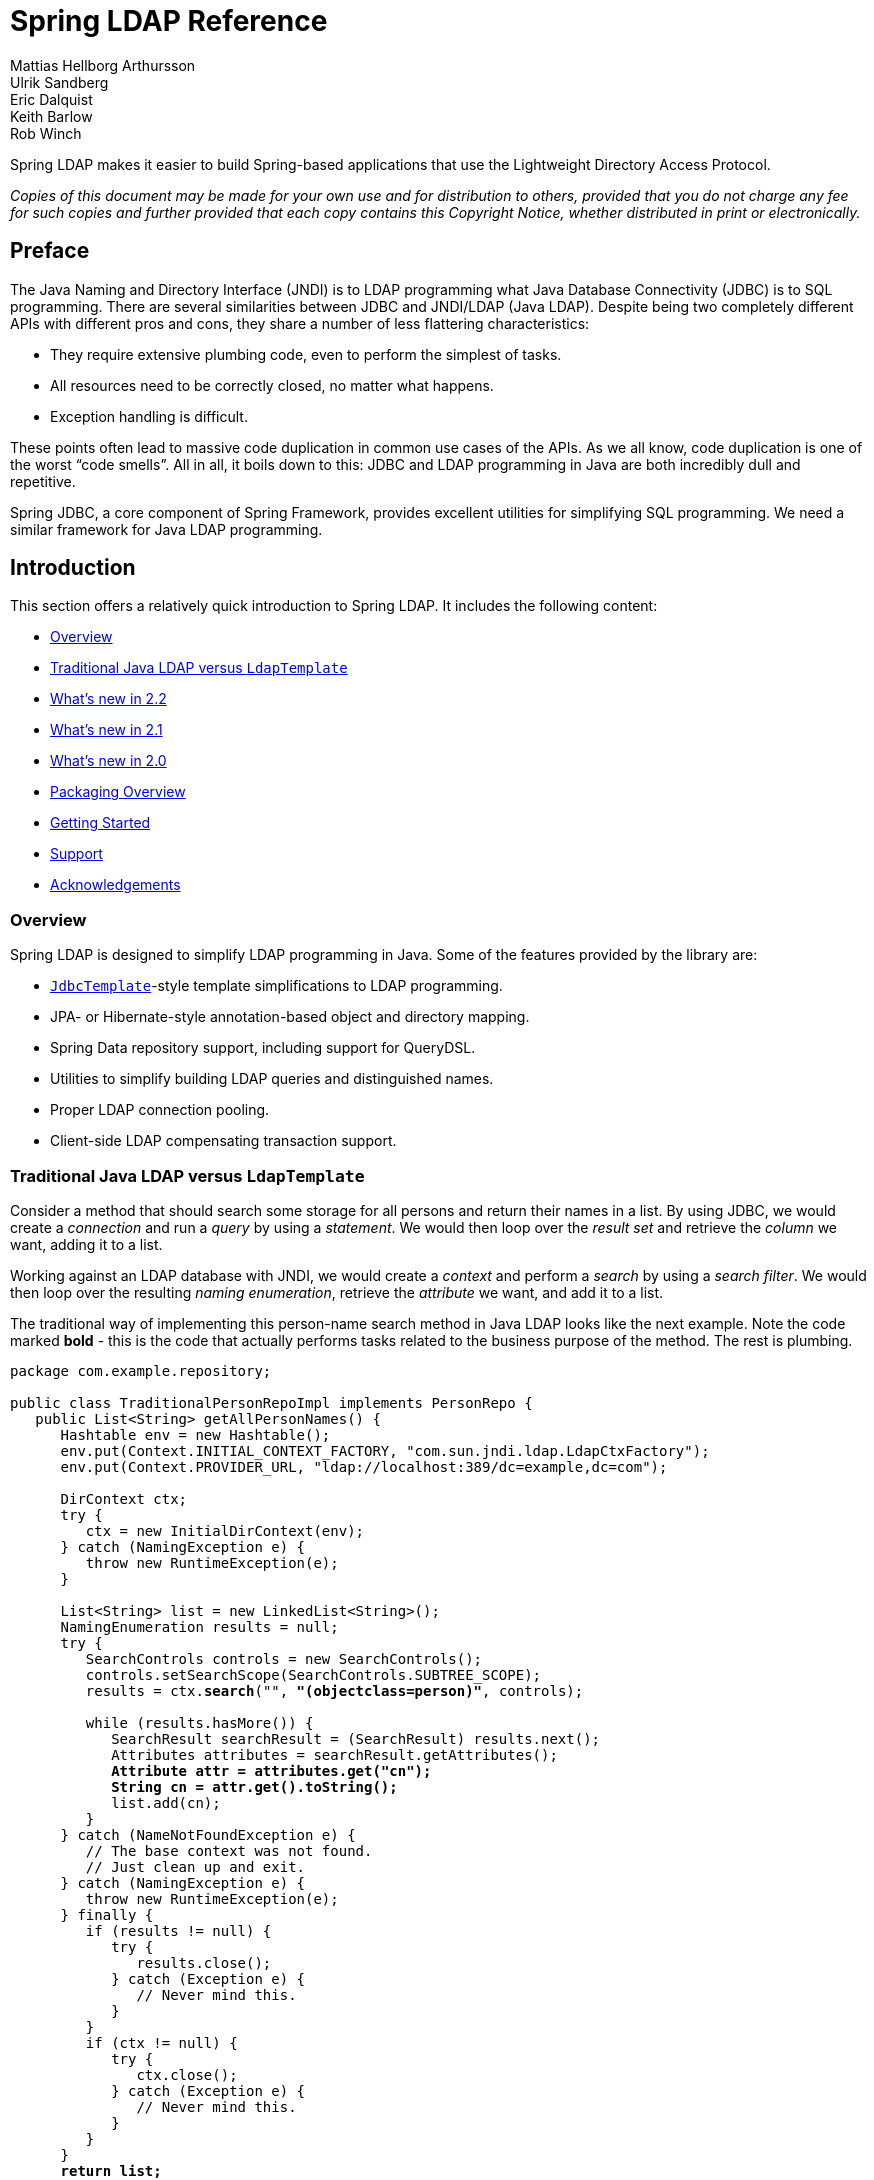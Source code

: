 = Spring LDAP Reference
Mattias Hellborg Arthursson; Ulrik Sandberg; Eric Dalquist; Keith Barlow; Rob Winch

Spring LDAP makes it easier to build Spring-based applications that use the Lightweight Directory Access Protocol.

_Copies of this document may be made for your own use and for distribution to others, provided that you do not charge any fee for such copies and further provided that each copy contains this Copyright Notice, whether distributed in print or electronically._

== Preface

The Java Naming and Directory Interface (JNDI) is to LDAP programming what Java Database Connectivity (JDBC) is to SQL programming. There are several similarities between JDBC and JNDI/LDAP (Java LDAP). Despite being two completely different APIs with different pros and cons, they share a number of less flattering characteristics:

* They require extensive plumbing code, even to perform the simplest of tasks.
* All resources need to be correctly closed, no matter what happens.
* Exception handling is difficult.


These points often lead to massive code duplication in common use cases of the APIs. As we all know, code duplication is one of the worst "`code smells`". All in all, it boils down to this: JDBC and LDAP programming in Java are both incredibly dull and repetitive.

Spring JDBC, a core component of Spring Framework, provides excellent utilities for simplifying SQL programming. We need a similar framework for Java LDAP programming.

== Introduction

This section offers a relatively quick introduction to Spring LDAP. It includes the following content:

* <<spring-ldap-introduction-overview>>
* <<spring-ldap-traditional-ldap-vs-ldaptemplate>>
* <<spring-ldap-new-2.2>>
* <<spring-ldap-new-2.1>>
* <<spring-ldap-new-2.0>>
* <<spring-ldap-packaging-overview>>
* <<spring-ldap-getting-started>>
* <<spring-ldap-support>>
* <<spring-ldap-acknowledgements>>

[[spring-ldap-introduction-overview]]
=== Overview
Spring LDAP is designed to simplify LDAP programming in Java. Some of the features provided by the library are:

* https://docs.spring.io/spring/docs/current/javadoc-api/org/springframework/jdbc/core/JdbcTemplate.html[`JdbcTemplate`]-style template simplifications to LDAP programming.
* JPA- or Hibernate-style annotation-based object and directory mapping.
* Spring Data repository support, including support for QueryDSL.
* Utilities to simplify building LDAP queries and distinguished names.
* Proper LDAP connection pooling.
* Client-side LDAP compensating transaction support.

[[spring-ldap-traditional-ldap-vs-ldaptemplate]]
=== Traditional Java LDAP versus `LdapTemplate`

Consider a method that should search some storage for all persons and return their names in a list.
By using JDBC, we would create a _connection_ and run a _query_ by using a _statement_. We would then loop over the _result set_ and retrieve the _column_ we want, adding it to a list.

Working against an LDAP database with JNDI, we would create a _context_ and perform a _search_ by using a _search filter_. We would then loop over the resulting _naming enumeration_, retrieve the _attribute_ we want, and add it to a list.

The traditional way of implementing this person-name search method in Java LDAP looks like the next example. Note the code marked *bold* - this is the code that
actually performs tasks related to the business purpose of the method. The rest is plumbing.

====
[source,java]
[subs="verbatim,quotes"]
----
package com.example.repository;

public class TraditionalPersonRepoImpl implements PersonRepo {
   public List<String> getAllPersonNames() {
      Hashtable env = new Hashtable();
      env.put(Context.INITIAL_CONTEXT_FACTORY, "com.sun.jndi.ldap.LdapCtxFactory");
      env.put(Context.PROVIDER_URL, "ldap://localhost:389/dc=example,dc=com");

      DirContext ctx;
      try {
         ctx = new InitialDirContext(env);
      } catch (NamingException e) {
         throw new RuntimeException(e);
      }

      List<String> list = new LinkedList<String>();
      NamingEnumeration results = null;
      try {
         SearchControls controls = new SearchControls();
         controls.setSearchScope(SearchControls.SUBTREE_SCOPE);
         results = ctx.**search**("", **"(objectclass=person)"**, controls);

         while (results.hasMore()) {
            SearchResult searchResult = (SearchResult) results.next();
            Attributes attributes = searchResult.getAttributes();
            **Attribute attr = attributes.get("cn");
            String cn = attr.get().toString();**
            list.add(cn);
         }
      } catch (NameNotFoundException e) {
         // The base context was not found.
         // Just clean up and exit.
      } catch (NamingException e) {
         throw new RuntimeException(e);
      } finally {
         if (results != null) {
            try {
               results.close();
            } catch (Exception e) {
               // Never mind this.
            }
         }
         if (ctx != null) {
            try {
               ctx.close();
            } catch (Exception e) {
               // Never mind this.
            }
         }
      }
      **return list;**
   }
}
----
====

By using the Spring LDAP `AttributesMapper` and `LdapTemplate` classes, we get the exact same functionality with the following code:

====
[source,java]
[subs="verbatim,quotes"]
----
package com.example.repo;
import static org.springframework.ldap.query.LdapQueryBuilder.query;

public class PersonRepoImpl implements PersonRepo {
   private LdapTemplate ldapTemplate;

   public void setLdapTemplate(LdapTemplate ldapTemplate) {
      this.ldapTemplate = ldapTemplate;
   }

   public List<String> getAllPersonNames() {
      return ldapTemplate.search(
         **query().where("objectclass").is("person")**,
         new AttributesMapper<String>() {
            public String mapFromAttributes(Attributes attrs)
               throws NamingException {
               **return attrs.get("cn").get().toString();**
            }
         });
   }
}
----
====

The amount of boilerplate code is significantly less than in the traditional example.
The `LdapTemplate` search method makes sure a `DirContext` instance is created, performs the search, maps the attributes to a string by using the given `AttributesMapper`,
collects the strings in an internal list, and, finally, returns the list. It also makes sure that the `NamingEnumeration` and `DirContext` are properly closed and
takes care of any exceptions that might happen.

Naturally, this being a Spring Framework sub-project, we use Spring to configure our application, as follows:

====
[source,xml]
----
<?xml version="1.0" encoding="UTF-8"?>
<beans xmlns="http://www.springframework.org/schema/beans"
       xmlns:xsi="http://www.w3.org/2001/XMLSchema-instance"
       xmlns:ldap="http://www.springframework.org/schema/ldap"
       xsi:schemaLocation="http://www.springframework.org/schema/beans https://www.springframework.org/schema/beans/spring-beans.xsd
       http://www.springframework.org/schema/ldap https://www.springframework.org/schema/ldap/spring-ldap.xsd">

   <ldap:context-source
          url="ldap://localhost:389"
          base="dc=example,dc=com"
          username="cn=Manager"
          password="secret" />

   <ldap:ldap-template id="ldapTemplate" />

   <bean id="personRepo" class="com.example.repo.PersonRepoImpl">
      <property name="ldapTemplate" ref="ldapTemplate" />
   </bean>
</beans>
----
====

NOTE: To use the custom XML namespace to configure the Spring LDAP components, you need to include references to this namespace in your XML declaration, as in the preceding example.

[[spring-ldap-new-2.2]]
=== What's new in 2.2

For complete details of 2.2, see the changelog for https://github.com/spring-projects/spring-ldap/milestone/21?closed=1[2.2.0.RC1].
The highlights of Spring LDAP 2.2 are as follows:

* https://github.com/spring-projects/spring-ldap/issues/415[#415]: Added support for Spring 5
* https://github.com/spring-projects/spring-ldap/pull/399[#399]: Embedded UnboundID LDAP Server support
* https://github.com/spring-projects/spring-ldap/pull/410[#410]: Added documentation for the Commons Pool 2 Support

[[spring-ldap-new-2.1]]
=== What's new in 2.1

For complete details of 2.1, see the changelog for https://github.com/spring-projects/spring-ldap/issues?q=milestone%3A2.1.0.RC1[2.1.0.RC1] and for https://github.com/spring-projects/spring-ldap/issues?utf8=%E2%9C%93&q=milestone%3A2.1.0[2.1.0]
The highlights of Spring LDAP 2.1 are as follows.

* https://github.com/spring-projects/spring-ldap/pull/390[#390]: Added Spring Data Hopper support
* https://github.com/spring-projects/spring-ldap/issues/351[#351]: Added support for commons-pool2
* https://github.com/spring-projects/spring-ldap/issues/370[#370]: Added support property placeholders in the XML Namespace
* https://github.com/spring-projects/spring-ldap/pull/392[#392]: Added document Testing Support
* https://github.com/spring-projects/spring-ldap/pull/401[#401]: Added a switch to assertj
* Migrated from JIRA to https://github.com/spring-projects/spring-ldap/issues[GitHub Issues]
* Added https://gitter.im/spring-projects/spring-ldap[Gitter Chat]

[[spring-ldap-new-2.0]]
=== What's new in 2.0

While quite significant modernizations have been made to the Spring LDAP API in version 2.0, great care has been taken to ensure backward compatibility as far as possible.
Code that works with Spring LDAP 1.3.x should, with few exceptions, compile and run when you use the 2.0 libraries without any modifications.

The exception is a small number of classes that have been moved to new packages in order to make a couple of important refactorings possible.
The moved classes are typically not part of the intended public API, and the migration procedure should be smooth. Whenever a Spring LDAP class cannot be found after upgrade, you should organize the imports in your IDE.

You should expect to encounter some deprecation warnings, though, and there are also a lot of other API improvements.
The recommendation for getting as much as possible out of the 2.0 version is to move away from the deprecated classes and methods and migrate to the new, improved API utilities.

The following list briefly describes the most important changes in Spring LDAP 2.0:

*  Java 6 is now required by Spring LDAP. Spring versions starting at 2.0 and up are still supported.
*  The central API has been updated with Java 5+ features such as generics and varargs.
   As a consequence, the entire `spring-ldap-tiger` module has been deprecated, and we encourage you to migrate to using the core Spring LDAP classes.
   The parameterization of the core interfaces causes lots of compilation warnings on existing code, and we encourage you to take appropriate action to get rid of these warnings.
*  The ODM (Object-Directory Mapping) functionality has been moved to core, and there are new methods in `LdapOperations` and `LdapTemplate` that use this automatic translation to and from ODM-annotated classes. See <<odm>> for more information.
*  A custom XML namespace is now (finally) provided to simplify configuration of Spring LDAP. See <<configuration>> for more information.
*  Spring LDAP now provides support for Spring Data Repository and QueryDSL. See <<repositories>> for more information.
*  `Name` instances as attribute values are now handled properly with regards to distinguished name equality in `DirContextAdapter` and ODM.
   See <<dns-as-attribute-values>> and <<odm-dn-attributes>> for more information.
*  `DistinguishedName` and associated classes have been deprecated in favor of the standard Java `LdapName`.
   See <<ldap-names>> for information on how the library helps when working with `LdapName` objects.
*  Fluent LDAP query building support has been added. This makes for a more pleasant programming experience when working with LDAP searches in Spring LDAP.
   See <<basic-queries>> and <<query-builder-advanced>> for more information about the LDAP query builder support.
*  The old `authenticate` methods in `LdapTemplate` have been deprecated in favor of a couple of new `authenticate` methods that work with `LdapQuery` objects and _throw exceptions_ on authentication failure, making it easier for the user to find out what caused an authentication attempt to fail.
*  The https://github.com/spring-projects/spring-ldap/tree/main/samples[samples] have been polished and updated to make use of the features in 2.0.
   Quite a bit of effort has been put into providing a useful example of an https://github.com/spring-projects/spring-ldap/tree/main/samples/user-admin[LDAP user management application].

[[spring-ldap-packaging-overview]]
=== Packaging Overview

At a minimum, to use Spring LDAP you need the following:

* `spring-ldap-core`: The Spring LDAP library
* `spring-core`: Miscellaneous utility classes used internally by the framework
* `spring-beans`: Interfaces and classes for manipulating Java beans
* `slf4j`: A simple logging facade, used internally

In addition to the required dependencies, the following optional dependencies are required for certain functionality:

* `spring-data-ldap`: Base infrastructure for repository support and so on
* `spring-context`: Needed if your application is wired up by using the Spring Application Context. `spring-context` adds the ability for application objects to obtain resources by using a consistent API. It is definitely needed if you plan to use the `BaseLdapPathBeanPostProcessor`.
* `spring-tx`: Needed if you plan to use the client-side compensating transaction support.
* `spring-jdbc`: Needed if you plan to use the client-side compensating transaction support.
* `commons-pool`: Needed if you plan to use the pooling functionality.
* `spring-batch`: Needed if you plan to use the LDIF parsing functionality together with Spring Batch.

NOTE: `spring-data-ldap` transitively adds `spring-repository.xsd`, which `spring-ldap.xsd` uses.
Because of this, Spring LDAP's XML config support requires the dependency even when Spring Data's feature set is not in use.

[[spring-ldap-getting-started]]
=== Getting Started

The https://github.com/spring-projects/spring-ldap/tree/main/samples[samples] provide some useful examples of how to use Spring LDAP for common use cases.

[[spring-ldap-support]]
=== Support

If you have questions, ask them on https://stackoverflow.com/questions/tagged/spring-ldap[Stack Overflow with the `spring-ldap` tag].
The project web page is https://spring.io/spring-ldap/.

[[spring-ldap-acknowledgements]]
=== Acknowledgements

The initial effort when starting the Spring LDAP project was sponsored by https://www.jayway.com[Jayway].
Current maintenance of the project is funded by https://pivotal.io[Pivotal], which has since been acquired by https://vmware.com[VMware].

Thanks to https://structure101.com/[Structure101] for providing an open source license that has come in handy for keeping the project structure in check.

[[spring-ldap-basic-usage]]
== Basic Usage

This section describes the basics of using Spring LDAP. It contains the following content:

* <<spring-ldap-basic-usage-search-lookup-attributesmapper>>
* <<basic-queries>>
* <<ldap-names>>
* <<spring-ldap-basic-usage-examples>>
* <<spring-ldap-basic-usage-binding-unbinding>>
* <<spring-ldap-basic-usage-updating>>

[[spring-ldap-basic-usage-search-lookup-attributesmapper]]
=== Search and Lookup Using `AttributesMapper`

The following example uses an https://docs.spring.io/spring-ldap/docs/current/apidocs/org/springframework/ldap/core/AttributesMapper.html[`AttributesMapper`] to build a List of all the common names of all the person objects.

.`AttributesMapper` that returns a single attribute
====
[source,java]
[subs="verbatim,quotes"]
----
package com.example.repo;
import static org.springframework.ldap.query.LdapQueryBuilder.query;

public class PersonRepoImpl implements PersonRepo {
   private LdapTemplate ldapTemplate;

   public void setLdapTemplate(LdapTemplate ldapTemplate) {
      this.ldapTemplate = ldapTemplate;
   }

   public List<String> getAllPersonNames() {
      return ldapTemplate.search(
         query().where("objectclass").is("person"),
         **new AttributesMapper<String>() {
            public String mapFromAttributes(Attributes attrs)
               throws NamingException {
               return (String) attrs.get("cn").get();
            }
         });
   }**
}
----
====

The inline implementation of `AttributesMapper` gets the desired attribute value from the `Attributes` object and returns it. Internally, `LdapTemplate` iterates over all entries found, calls the given `AttributesMapper` for each entry, and collects the results in a list. The list is then returned by the `search` method.

Note that the `AttributesMapper` implementation could easily be modified to return a full `Person` object, as follows:

.AttributesMapper that returns a Person object
====
[source,java]
[subs="verbatim,quotes"]
----
package com.example.repo;
import static org.springframework.ldap.query.LdapQueryBuilder.query;

public class PersonRepoImpl implements PersonRepo {
   private LdapTemplate ldapTemplate;
   ...
   **private class PersonAttributesMapper implements AttributesMapper<Person> {
      public Person mapFromAttributes(Attributes attrs) throws NamingException {
         Person person = new Person();
         person.setFullName((String)attrs.get("cn").get());
         person.setLastName((String)attrs.get("sn").get());
         person.setDescription((String)attrs.get("description").get());
         return person;
      }
   }**

   public List<Person> getAllPersons() {
      return ldapTemplate.search(query()
          .where("objectclass").is("person"), **new PersonAttributesMapper()**);
   }
}
----
====

Entries in LDAP are uniquely identified by their distinguished name (DN).
If you have the DN of an entry, you can retrieve the entry directly without searching for it.
This is called a "`lookup`" in Java LDAP. The following example shows a lookup for a `Person` object:

.A lookup resulting in a Person object
====
[source,java]
----
package com.example.repo;

public class PersonRepoImpl implements PersonRepo {
   private LdapTemplate ldapTemplate;
   ...
   public Person findPerson(String dn) {
      return ldapTemplate.lookup(dn, new PersonAttributesMapper());
   }
}
----
====

The preceding example looks up the specified DN and passes the found attributes to the supplied `AttributesMapper` -- in this case, resulting in a `Person` object.

[[basic-queries]]
=== Building LDAP Queries

LDAP searches involve a number of parameters, including the following:

* Base LDAP path: Where in the LDAP tree should the search start.
* Search scope: How deep in the LDAP tree should the search go.
* Attributes to return.
* Search filter: The criteria to use when selecting elements within scope.

Spring LDAP provides an https://docs.spring.io/spring-ldap/docs/current/apidocs/org/springframework/ldap/query/LdapQueryBuilder.html[`LdapQueryBuilder`] with a fluent API for building LDAP Queries.

Suppose you want to perform a search starting at the base DN `dc=261consulting,dc=com`,
limiting the returned attributes to `cn` and `sn`, with a filter of `(&(objectclass=person)(sn=?))`, where we want the `?` to be replaced with the value of the `lastName` parameter.
The following example shows how to do it by using the `LdapQueryBuilder`:

.Building a search filter dynamically
====
[source,java]
[subs="verbatim,quotes"]
----
package com.example.repo;
**import static org.springframework.ldap.query.LdapQueryBuilder.query;**

public class PersonRepoImpl implements PersonRepo {
   private LdapTemplate ldapTemplate;
   ...
   public List<String> getPersonNamesByLastName(String lastName) {

      **LdapQuery query = query()
         .base("dc=261consulting,dc=com")
         .attributes("cn", "sn")
         .where("objectclass").is("person")
         .and("sn").is(lastName);**

      return ldapTemplate.search(**query**,
         new AttributesMapper<String>() {
            public String mapFromAttributes(Attributes attrs)
               throws NamingException {

               return (String) attrs.get("cn").get();
            }
         });
   }
}
----
====

NOTE: In addition to simplifying building of complex search parameters, the `LdapQueryBuilder` and its associated classes also provide proper escaping of any unsafe characters in search filters. This prevents "`LDAP injection`", where a user might use such characters to inject unwanted operations into your LDAP operations.

NOTE: `LdapTemplate` includes many overloaded methods for performing LDAP searches. This is in order to accommodate as many different use cases and programming style preferences as possible. For the vast majority of use cases, the methods that take an `LdapQuery` as input are the recommended methods to use.

NOTE: The `AttributesMapper` is only one of the available callback interfaces you can use when handling search and lookup data. See <<dirobjectfactory>> for alternatives.

For more information on the `LdapQueryBuilder`, see <<query-builder-advanced>>.

[[ldap-names]]
=== Dynamically Building Distinguished Names

The standard Java implementation of Distinguished Name (https://docs.oracle.com/javase/6/docs/api/javax/naming/ldap/LdapName.html[`LdapName`])
performs well when it comes to parsing Distinguished Names. However, in practical use, this implementation has a number of shortcomings:

*  The `LdapName` implementation is mutable, which is badly suited for an object that represents identity.
*  Despite its mutable nature, the API for dynamically building or modifying Distinguished Names by using `LdapName` is cumbersome.
   Extracting values of indexed or (particularly) named components is also a little bit awkward.
*  Many of the operations on `LdapName` throw checked exceptions, requiring `try-catch` statements for situations where the error is typically fatal and cannot be repaired in a meaningful manner.

To simplify working with Distinguished Names, Spring LDAP provides an https://docs.spring.io/spring-ldap/docs/current/apidocs/org/springframework/ldap/support/LdapNameBuilder.html[`LdapNameBuilder`],
as well as a number of utility methods in https://docs.spring.io/spring-ldap/docs/current/apidocs/org/springframework/ldap/support/LdapUtils.html[`LdapUtils`] that help when working with `LdapName`.

[[spring-ldap-basic-usage-examples]]
==== Examples

This section presents a few examples of the subjects covered in the preceding sections.
The first example dynamically builds an `LdapName` by using `LdapNameBuilder`:

.Dynamically building an `LdapName` by using `LdapNameBuilder`
====
[source,java,subs="verbatim,quotes"]
----
package com.example.repo;
import org.springframework.ldap.support.LdapNameBuilder;
import javax.naming.Name;

public class PersonRepoImpl implements PersonRepo {
  public static final String BASE_DN = "dc=example,dc=com";

  protected Name buildDn(Person p) {
    **return LdapNameBuilder.newInstance(BASE_DN)
      .add("c", p.getCountry())
      .add("ou", p.getCompany())
      .add("cn", p.getFullname())
      .build();**
  }
  ...
}
----
====

Assume that a `Person` has the following attributes:

|===
| Attribute Name | Attribute Value

| `country`
| Sweden

| `company`
| Some Company

| `fullname`
| Some Person
|===

The preceding code would then result in the following distinguished name:

====
[source]
----
cn=Some Person, ou=Some Company, c=Sweden, dc=example, dc=com
----
====

The following example extracts values from a distinguished name by using `LdapUtils`

.Extracting values from a distinguished name by using `LdapUtils`
====
[source,java]
[subs="verbatim,quotes"]
----
package com.example.repo;
import org.springframework.ldap.support.LdapNameBuilder;
import javax.naming.Name;
public class PersonRepoImpl implements PersonRepo {
...
  protected Person buildPerson(Name dn, Attributes attrs) {
    Person person = new Person();
    person.setCountry(**LdapUtils.getStringValue(dn, "c")**);
    person.setCompany(**LdapUtils.getStringValue(dn, "ou")**);
    person.setFullname(**LdapUtils.getStringValue(dn, "cn")**);
    // Populate rest of person object using attributes.

    return person;
  }
}
----
====

Since Java versions prior to and including 1.4 did not provide any public Distinguished Name implementation at all, Spring LDAP 1.x provided its own implementation, `DistinguishedName`.
This implementation suffered from a couple of shortcomings of its own and has been deprecated in version 2.0. You should now use `LdapName` along with the utilities described earlier.

[[spring-ldap-basic-usage-binding-unbinding]]
=== Binding and Unbinding

This section describes how to add and remove data. Updating is covered in the <<spring-ldap-basic-usage-updating,next section>>.

[[basic-binding-data]]
==== Adding Data

Inserting data in Java LDAP is called binding. This is somewhat confusing, because in LDAP terminology, "`bind`" means something completely different.
A JNDI bind performs an LDAP Add operation, associating a new entry that has a specified distinguished name with a set of attributes.
The following example adds data by using `LdapTemplate`:

.Adding data using Attributes
====
[source,java]
[subs="verbatim,quotes"]
----
package com.example.repo;

public class PersonRepoImpl implements PersonRepo {
   private LdapTemplate ldapTemplate;
   ...
   public void create(Person p) {
      Name dn = buildDn(p);
      **ldapTemplate.bind(dn, null, buildAttributes(p));**
   }

   private Attributes buildAttributes(Person p) {
      Attributes attrs = new BasicAttributes();
      BasicAttribute ocattr = new BasicAttribute("objectclass");
      ocattr.add("top");
      ocattr.add("person");
      attrs.put(ocattr);
      attrs.put("cn", "Some Person");
      attrs.put("sn", "Person");
      return attrs;
   }
}
----
====

Manual attributes building is -- while dull and verbose -- sufficient for many purposes. You can, however, simplify the binding operation further, as described in <<dirobjectfactory>>.


==== Removing Data

Removing data in Java LDAP is called unbinding.
A JNDI unbind performs an LDAP Delete operation, removing the entry associated with the specified distinguished name from the LDAP tree.
The following example removes data by using `LdapTemplate`:

.Removing data
====
[source,java]
[subs="verbatim,quotes"]
----
package com.example.repo;

public class PersonRepoImpl implements PersonRepo {
   private LdapTemplate ldapTemplate;
   ...
   public void delete(Person p) {
      Name dn = buildDn(p);
      **ldapTemplate.unbind(dn);**
   }
}
----
====

[[spring-ldap-basic-usage-updating]]
=== Updating

In Java LDAP, data can be modified in two ways: either by using `rebind` or by using `modifyAttributes`.


==== Updating by Using Rebind

A `rebind` is a crude way to modify data. It is basically an `unbind` followed by a `bind`.
The following example uses `rebind`:

.Modifying using rebind
====
[source,java]
[subs="verbatim,quotes"]
----
package com.example.repo;

public class PersonRepoImpl implements PersonRepo {
   private LdapTemplate ldapTemplate;
   ...
   public void update(Person p) {
      Name dn = buildDn(p);
      **ldapTemplate.rebind(dn, null, buildAttributes(p));**
   }
}
----
====

[[modify-modifyAttributes]]
==== Updating by Using `modifyAttributes`

A more sophisticated way of modifying data is to use `modifyAttributes`. This operation takes an array of explicit attribute modifications
and performs them on a specific entry, as follows:

.Modifying using modifyAttributes
====
[source,java]
[subs="verbatim,quotes"]
----
package com.example.repo;

public class PersonRepoImpl implements PersonRepo {
   private LdapTemplate ldapTemplate;
   ...
   public void updateDescription(Person p) {
      Name dn = buildDn(p);
      Attribute attr = new BasicAttribute("description", p.getDescription())
      ModificationItem item = new ModificationItem(DirContext.REPLACE_ATTRIBUTE, attr);
      **ldapTemplate.modifyAttributes(dn, new ModificationItem[] {item});**
   }
}
----
====

Building `Attributes` and `ModificationItem` arrays is a lot of work. However, as we describe in <<dirobjectfactory>>,
Spring LDAP provides more help for simplifying these operations.

[[dirobjectfactory]]
== Simplifying Attribute Access and Manipulation with `DirContextAdapter`

A little-known -- and probably underestimated -- feature of the Java LDAP API is the ability to register a `DirObjectFactory` to automatically create objects from found LDAP entries.
Spring LDAP makes use of this feature to return https://docs.spring.io/spring-ldap/docs/current/apidocs/org/springframework/ldap/core/DirContextAdapter.html[`DirContextAdapter`] instances in certain search and lookup operations.

`DirContextAdapter` is a useful tool for working with LDAP attributes, particularly when adding or modifying data.

=== Search and Lookup Using `ContextMapper`

Whenever an entry is found in the LDAP tree, its attributes and Distinguished Name (DN) are used by Spring LDAP to construct a `DirContextAdapter`.
This lets us use a https://docs.spring.io/spring-ldap/docs/current/apidocs/org/springframework/ldap/core/ContextMapper.html[`ContextMapper`] instead of an `AttributesMapper`
to transform found values, as follows:

.Searching using a ContextMapper
====
[source,java]
[subs="verbatim,quotes"]
----
package com.example.repo;

public class PersonRepoImpl implements PersonRepo {
   ...
   **private static class PersonContextMapper implements ContextMapper {
      public Object mapFromContext(Object ctx) {
         DirContextAdapter context = (DirContextAdapter)ctx;
         Person p = new Person();
         p.setFullName(context.getStringAttribute("cn"));
         p.setLastName(context.getStringAttribute("sn"));
         p.setDescription(context.getStringAttribute("description"));
         return p;
      }
   }**

   public Person findByPrimaryKey(
      String name, String company, String country) {
      Name dn = buildDn(name, company, country);
      return ldapTemplate.lookup(dn, **new PersonContextMapper()**);
   }
}
----
====

As shown in the preceding example, we can retrieve the attribute values directly by name without having to go through the `Attributes` and `Attribute` classes.
This is particularly useful when working with multi-value attributes.
Extracting values from multi-value attributes normally requires looping through a `NamingEnumeration` of attribute values returned from the `Attributes` implementation.
`DirContextAdapter` does this for you
in the https://docs.spring.io/spring-ldap/docs/current/apidocs/org/springframework/ldap/core/DirContextAdapter.html#getStringAttributes(java.lang.String)[`getStringAttributes()`]
or https://docs.spring.io/spring-ldap/docs/current/apidocs/org/springframework/ldap/core/DirContextAdapter.html#getObjectAttributes(java.lang.String)[`getObjectAttributes()`] methods.
The following example uses the `getStringAttributes` method:

.Getting multi-value attribute values using `getStringAttributes()`
====
[source,java]
[subs="verbatim,quotes"]
----
private static class PersonContextMapper implements ContextMapper {
   public Object mapFromContext(Object ctx) {
      DirContextAdapter context = (DirContextAdapter)ctx;
      Person p = new Person();
      p.setFullName(context.getStringAttribute("cn"));
      p.setLastName(context.getStringAttribute("sn"));
      p.setDescription(context.getStringAttribute("description"));
      // The roleNames property of Person is an String array
      **p.setRoleNames(context.getStringAttributes("roleNames"));**
      return p;
   }
}
----
====

==== Using `AbstractContextMapper`

Spring LDAP provides an abstract base implementation of `ContextMapper`, called https://docs.spring.io/spring-ldap/docs/current/apidocs/org/springframework/ldap/core/support/AbstractContextMapper.html[`AbstractContextMapper`].
This implementation automatically takes care of the casting of the supplied `Object` parameter to `DirContexOperations`.
Using `AbstractContextMapper`, the `PersonContextMapper` shown earlier can thus be re-written as follows:

.Using an `AbstractContextMapper`
====
[source,java]
[subs="verbatim,quotes"]
----
private static class PersonContextMapper **extends AbstractContextMapper** {
  public Object **doMapFromContext**(DirContextOperations ctx) {
     Person p = new Person();
     p.setFullName(ctx.getStringAttribute("cn"));
     p.setLastName(ctx.getStringAttribute("sn"));
     p.setDescription(ctx.getStringAttribute("description"));
     return p;
  }
}
----
====


=== Adding and Updating Data by Using `DirContextAdapter`
`
While useful when extracting attribute values, `DirContextAdapter` is even more powerful for managing the details
involved in adding and updating data.


==== Adding Data by Using `DirContextAdapter`

The following example uses `DirContextAdapter` to implement an improved implementation of the `create` repository method presented in <<basic-binding-data>>:

.Binding using `DirContextAdapter`
====
[[example-binding-contextmapper]]
[source,java]
[subs="verbatim,quotes"]
----
package com.example.repo;

public class PersonRepoImpl implements PersonRepo {
   ...
   public void create(Person p) {
      Name dn = buildDn(p);
      DirContextAdapter context = new DirContextAdapter(dn);

      **context.setAttributeValues("objectclass", new String[] {"top", "person"});
      context.setAttributeValue("cn", p.getFullname());
      context.setAttributeValue("sn", p.getLastname());
      context.setAttributeValue("description", p.getDescription());**

      ldapTemplate.bind(context);
   }
}
----
====

Note that we use the `DirContextAdapter` instance as the second parameter to bind, which should be a `Context`.
The third parameter is `null`, since we do not specify the attributes explicitly.

Also note the use of the `setAttributeValues()` method when setting the `objectclass` attribute values.
The `objectclass` attribute is multi-value. Similar to the troubles of extracting muti-value attribute data,
building multi-value attributes is tedious and verbose work. By using the `setAttributeValues()` method, you can have `DirContextAdapter` handle that work for you.

==== Updating Data by Using `DirContextAdapter`

We previously saw that updating by using `modifyAttributes` is the recommended approach, but that doing so requires us to perform
the task of calculating attribute modifications and constructing `ModificationItem` arrays accordingly.
`DirContextAdapter` can do all of this for us, as follows:

.Updating using `DirContextAdapter`
====
[[modify-modifyAttributes]]
[source,java]
[subs="verbatim,quotes"]
----
package com.example.repo;

public class PersonRepoImpl implements PersonRepo {
   ...
   public void update(Person p) {
      Name dn = buildDn(p);
      **DirContextOperations context = ldapTemplate.lookupContext(dn);**

      context.setAttributeValue("cn", p.getFullname());
      context.setAttributeValue("sn", p.getLastname());
      context.setAttributeValue("description", p.getDescription());

      **ldapTemplate.modifyAttributes(context);**
   }
}
----
====

When no mapper is passed to a `ldapTemplate.lookup()`, the result is a `DirContextAdapter` instance.
While the `lookup` method returns an `Object`, the `lookupContext` convenience method method automatically casts the return value to a `DirContextOperations`
(the interface that `DirContextAdapter` implements).

Notice that we have duplicate code in the `create` and `update` methods. This code maps from a domain object to a context. It can be extracted to a separate method, as follows:

.Adding and modifying using DirContextAdapter
====
[source,java]
[subs="verbatim,quotes"]
----
package com.example.repo;

public class PersonRepoImpl implements PersonRepo {
   private LdapTemplate ldapTemplate;

   ...
   public void create(Person p) {
      Name dn = buildDn(p);
      DirContextAdapter context = new DirContextAdapter(dn);

      context.setAttributeValues("objectclass", new String[] {"top", "person"});
      mapToContext(p, context);
      ldapTemplate.bind(context);
   }

   public void update(Person p) {
      Name dn = buildDn(p);
      DirContextOperations context = ldapTemplate.lookupContext(dn);
      mapToContext(person, context);
      ldapTemplate.modifyAttributes(context);
   }

   protected void mapToContext (Person p, DirContextOperations context) {
      context.setAttributeValue("cn", p.getFullName());
      context.setAttributeValue("sn", p.getLastName());
      context.setAttributeValue("description", p.getDescription());
   }
}
----
====

[[dns-as-attribute-values]]
=== `DirContextAdapter` and Distinguished Names as Attribute Values

When managing security groups in LDAP, it is  common to have attribute values that represent
distinguished names. Since distinguished name equality differs from String equality (for example, whitespace and case differences
are ignored in distinguished name equality), calculating attribute modifications using string equality does not work as expected.

For instance, if a `member` attribute has a value of `cn=John Doe,ou=People` and we call `ctx.addAttributeValue("member", "CN=John Doe, OU=People")`,
the attribute is now considered to have two values, even though the strings actually represent the same
distinguished name.

As of Spring LDAP 2.0, supplying `javax.naming.Name` instances to the attribute modification methods makes `DirContextAdapter`
use distinguished name equality when calculating attribute modifications. If we modify the earlier example to be
`ctx.addAttributeValue("member", LdapUtils.newLdapName("CN=John Doe, OU=People"))`, it does *not* render a modification, as the following example shows:

.Group Membership Modification using DirContextAdapter
====
[source,java]
[subs="verbatim,quotes"]
----
public class GroupRepo implements BaseLdapNameAware {
    private LdapTemplate ldapTemplate;
    private LdapName baseLdapPath;

    public void setLdapTemplate(LdapTemplate ldapTemplate) {
        this.ldapTemplate = ldapTemplate;
    }

    public void setBaseLdapPath(LdapName baseLdapPath) {
        this.setBaseLdapPath(baseLdapPath);
    }

    public void addMemberToGroup(String groupName, Person p) {
        Name groupDn = buildGroupDn(groupName);
        Name userDn = buildPersonDn(
            person.getFullname(),
            person.getCompany(),
            person.getCountry());

        DirContextOperation ctx = ldapTemplate.lookupContext(groupDn);
        ctx.addAttributeValue("member", userDn);

        ldapTemplate.update(ctx);
    }

    public void removeMemberFromGroup(String groupName, Person p) {
        Name groupDn = buildGroupDn(String groupName);
        Name userDn = buildPersonDn(
            person.getFullname(),
            person.getCompany(),
            person.getCountry());

        DirContextOperation ctx = ldapTemplate.lookupContext(groupDn);
        ctx.removeAttributeValue("member", userDn);

        ldapTemplate.update(ctx);
    }

    private Name buildGroupDn(String groupName) {
        return LdapNameBuilder.newInstance("ou=Groups")
            .add("cn", groupName).build();
    }

    private Name buildPersonDn(String fullname, String company, String country) {
        return LdapNameBuilder.newInstance(baseLdapPath)
            .add("c", country)
            .add("ou", company)
            .add("cn", fullname)
            .build();
   }
}
----
====

In the preceding example, we implement `BaseLdapNameAware` to get the base LDAP path as described in <<base-context-configuration>>.
This is necessary because distinguished names as member attribute values must always be absolute from the directory root.

=== A Complete `PersonRepository` Class

To illustrate the usefulness of Spring LDAP and `DirContextAdapter`, the following example shows a complete `Person` Repository implementation for LDAP:

====
[source,java]
[subs="verbatim,quotes"]
----
package com.example.repo;
import java.util.List;

import javax.naming.Name;
import javax.naming.NamingException;
import javax.naming.directory.Attributes;
import javax.naming.ldap.LdapName;

import org.springframework.ldap.core.AttributesMapper;
import org.springframework.ldap.core.ContextMapper;
import org.springframework.ldap.core.LdapTemplate;
import org.springframework.ldap.core.DirContextAdapter;
import org.springframework.ldap.filter.AndFilter;
import org.springframework.ldap.filter.EqualsFilter;
import org.springframework.ldap.filter.WhitespaceWildcardsFilter;

import static org.springframework.ldap.query.LdapQueryBuilder.query;

public class PersonRepoImpl implements PersonRepo {
   private LdapTemplate ldapTemplate;

   public void setLdapTemplate(LdapTemplate ldapTemplate) {
      this.ldapTemplate = ldapTemplate;
   }

   public void create(Person person) {
      DirContextAdapter context = new DirContextAdapter(buildDn(person));
      mapToContext(person, context);
      ldapTemplate.bind(context);
   }

   public void update(Person person) {
      Name dn = buildDn(person);
      DirContextOperations context = ldapTemplate.lookupContext(dn);
      mapToContext(person, context);
      ldapTemplate.modifyAttributes(context);
   }

   public void delete(Person person) {
      ldapTemplate.unbind(buildDn(person));
   }

   public Person findByPrimaryKey(String name, String company, String country) {
      Name dn = buildDn(name, company, country);
      return ldapTemplate.lookup(dn, getContextMapper());
   }

   public List findByName(String name) {
      LdapQuery query = query()
         .where("objectclass").is("person")
         .and("cn").whitespaceWildcardsLike("name");

      return ldapTemplate.search(query, getContextMapper());
   }

   public List findAll() {
      EqualsFilter filter = new EqualsFilter("objectclass", "person");
      return ldapTemplate.search(LdapUtils.emptyPath(), filter.encode(), getContextMapper());
   }

   protected ContextMapper getContextMapper() {
      return new PersonContextMapper();
   }

   protected Name buildDn(Person person) {
      return buildDn(person.getFullname(), person.getCompany(), person.getCountry());
   }

   protected Name buildDn(String fullname, String company, String country) {
      return LdapNameBuilder.newInstance()
        .add("c", country)
        .add("ou", company)
        .add("cn", fullname)
        .build();
   }

   protected void mapToContext(Person person, DirContextOperations context) {
      context.setAttributeValues("objectclass", new String[] {"top", "person"});
      context.setAttributeValue("cn", person.getFullName());
      context.setAttributeValue("sn", person.getLastName());
      context.setAttributeValue("description", person.getDescription());
   }

   private static class PersonContextMapper extends AbstractContextMapper<Person> {
      public Person doMapFromContext(DirContextOperations context) {
         Person person = new Person();
         person.setFullName(context.getStringAttribute("cn"));
         person.setLastName(context.getStringAttribute("sn"));
         person.setDescription(context.getStringAttribute("description"));
         return person;
      }
   }
}
----
====

NOTE: In several cases, the Distinguished Name (DN) of an object is constructed by using properties of the object.
In the preceding example, the country, company and full name of the `Person` are used in the DN, which means that updating any of these properties actually requires moving the entry in the LDAP tree by using the `rename()` operation in addition to updating the `Attribute` values.
Since this is highly implementation-specific, this is something you need to keep track of yourself, either by disallowing the user to change these properties or performing the `rename()` operation in your `update()` method if needed.
Note that, by using <<odm>>, the library can automatically handle this for you if you annotate your domain classes appropriately.

[[odm]]
== Object-Directory Mapping (ODM)

Object-relational mapping frameworks (such as Hibernate and JPA) offer developers the ability to use annotations to map relational database tables to Java objects.
The Spring LDAP project offers a similar ability with respect to LDAP directories through a number of methods in `LdapOperations`:

* `<T> T findByDn(Name dn, Class<T> clazz)`
* `<T> T findOne(LdapQuery query, Class<T> clazz)`
* `<T> List<T> find(LdapQuery query, Class<T> clazz)`
* `<T> List<T> findAll(Class<T> clazz)`
* `<T> List<T> findAll(Name base, SearchControls searchControls, Class<T> clazz)`
* `<T> List<T> findAll(Name base, Filter filter, SearchControls searchControls, Class<T> clazz)`
* `void create(Object entry)`
* `void update(Object entry)`
* `void delete(Object entry)`

=== Annotations

Entity classes managed with the object mapping methods are required to be annotated with annotations from the `org.springframework.ldap.odm.annotations` package. The available annotations are:

* `@Entry`: Class level annotation indicating the `objectClass` definitions to which the entity maps.__ (required)__
* `@Id`: Indicates the entity DN. The field declaring this attribute must be a derivative of the `javax.naming.Name` class. (required)
* `@Attribute`: Indicates the mapping of a directory attribute to the object class field.
* `@DnAttribute`: Indicates the mapping of a DN attribute to the object class field.
* `@Transient`: Indicates the field is not persistent and should be ignored by the `OdmManager`.

The `@Entry` and `@Id` annotations are required to be declared on managed classes.
`@Entry` is used to specify which object classes the entity maps to and (optionally) the directory root of the LDAP entries represented by the class.
All object classes for which fields are mapped are required to be declared. Note that, when creating new entries of the managed class,
only the declared object classes are used.

In order for a directory entry to be considered a match to the managed entity, all object classes declared by the directory entry must be declared by the `@Entry` annotation.
For example, assume that you have entries in your LDAP tree that have the following object classes: `inetOrgPerson,organizationalPerson,person,top`.
If you are interested only in changing the attributes defined in the `person` object class, you can annotate your `@Entry` with `@Entry(objectClasses = { "person", "top" })`.
However, if you want to manage attributes defined in the `inetOrgPerson` objectclass, you need to use the following: `@Entry(objectClasses = { "inetOrgPerson", "organizationalPerson", "person", "top" })`.

All entity fields are mapped by their field name to LDAP attributes. The remaining annotations -- `@Id`, `@Attribute`, `@Transient`, and `@DnAttribute` -- affect how that mapping occurs.

First, the `@Id` annotation maps the distinguished name of the entry to a field. The field must be an instance of `javax.naming.Name`.

Second, the `@Attribute` annotation maps entity fields to LDAP attributes.
This is handy when the attribute name is different from the field name.
To use `@Attribute`, you must declare the name of the attribute to which the field maps.
Optionally, you can also guarantee and exact match by including the syntax OID of the LDAP attribute.
Finally, `@Attribute` also provides the type declaration, which lets you indicate whether the attribute is regarded as binary- or string-based by the LDAP JNDI provider.

Third, the `@Transient` annotation indicates that the given entity field does not map to an LDAP attribute.

Finally, the `@DnAttribute` annotation additionally maps entity fields to components of an entry's distinguished name.
Only fields of type `String` can be annotated with `@DnAttribute`. Other types are not supported.

[TIP]
When the `index` attribute of all `@DnAttribute` annotations in a class is specified, the DN can also be automatically calculated when creating and updating entries.
For update scenarios, this also automatically takes care of moving entries in the tree if attributes that are part of the distinguished name have changed.

[NOTE]
Remember that all fields are mapped to LDAP attributes by default.
`@DnAttribute` does not change this; in other words, fields annotated with `@DnAttribute` will also map to an LDAP attribute, unless you also annotate the field with `@Transient`.

=== Execution

When all components have been properly configured and annotated, the object mapping methods of `LdapTemplate` can be used as follows:

.Execution
====
[source,java]
[subs="verbatim,quotes"]
----

@Entry(objectClasses = { "person", "top" }, base="ou=someOu")
public class Person {
   @Id
   private Name dn;

   @Attribute(name="cn")
   @DnAttribute(value="cn", index=1)
   private String fullName;

   // No @Attribute annotation means this will be bound to the LDAP attribute
   // with the same value
   private String description;

   @DnAttribute(value="ou", index=0)
   @Transient
   private String company;

   @Transient
   private String someUnmappedField;
   // ...more attributes below
}


public class OdmPersonRepo {
   @Autowired
   private LdapTemplate ldapTemplate;

   public Person create(Person person) {
      ldapTemplate.create(person);
      return person;
   }

   public Person findByUid(String uid) {
      return ldapTemplate.findOne(query().where("uid").is(uid), Person.class);
   }

   public void update(Person person) {
      ldapTemplate.update(person);
   }

   public void delete(Person person) {
      ldapTemplate.delete(person);
   }

   public List<Person> findAll() {
      return ldapTemplate.findAll(Person.class);
   }

   public List<Person> findByLastName(String lastName) {
      return ldapTemplate.find(query().where("sn").is(lastName), Person.class);
   }

   public Stream<Person> streamFindByLastName(String lastName) {
      return ldapTemplate.findStream(query().where("sn").is(lastName), Person.class);
   }
}
----
====

[[odm-dn-attributes]]
=== ODM and Distinguished Names as Attribute Values

Security groups in LDAP commonly contain a multi-value attribute, where each of the values is the distinguished name
of a user in the system. The difficulties involved when handling these kinds of attributes are discussed in <<dns-as-attribute-values>>.

ODM also has support for `javax.naming.Name` attribute values, making group modifications easy, as the following example shows:

.Example Group representation
====
[source,java]
[subs="verbatim,quotes"]
----
@Entry(objectClasses = {"top", "groupOfUniqueNames"}, base = "cn=groups")
public class Group {

    @Id
    private Name dn;

    @Attribute(name="cn")
    @DnAttribute("cn")
    private String name;

    @Attribute(name="uniqueMember")
    private Set<Name> members;

    public Name getDn() {
        return dn;
    }

    public void setDn(Name dn) {
        this.dn = dn;
    }

    public Set<Name> getMembers() {
        return members;
    }

    public void setMembers(Set<Name> members) {
        this.members = members;
    }

    public String getName() {
        return name;
    }

    public void setName(String name) {
        this.name = name;
    }

    public void addMember(Name member) {
        members.add(member);
    }

    public void removeMember(Name member) {
        members.remove(member);
    }
}
----
====

When you modify group members by using `setMembers`, `addMember`, and `removeMember` and then calling `ldapTemplate.update()`,
attribute modifications are calculated by using distinguished name equality, meaning that the text formatting of
distinguished names is disregarded when figuring out whether they are equal.

[[query-builder-advanced]]
== Advanced LDAP Queries

This section covers various how to use LDAP queries with Spring LDAP.

=== LDAP Query Builder Parameters

The `LdapQueryBuilder` and its associated classes are intended to support all of the parameters that can be supplied to an LDAP search.
The following parameters are supported:

* `base`: Specifies the root DN in the LDAP tree where the search should start.
* `searchScope`: Specifies how deep into the LDAP tree the search should traverse.
* `attributes`: Specifies the attributes to return from the search. The default is all.
* `countLimit`: Specifies the maximum number of entries to return from the search.
* `timeLimit`: Specifies the maximum time that the search may take.
* Search filter: The conditions that the entries we are looking for must meet.

An `LdapQueryBuilder` is created with a call to the `query` method of `LdapQueryBuilder`. It is intended as a fluent builder API, where the base parameters are defined first, followed by the filter specification calls. Once filter conditions have been started to be defined with a call to the `where` method of `LdapQueryBuilder`, later attempts to call (for example) `base` are rejected. The base search parameters are optional, but at least one filter specification call is required.
The following query searches for all entries with an object class of `Person`:

.Search for all entries with object class `Person`
====
[source,java]
[subs="verbatim,quotes"]
----
import static org.springframework.ldap.query.LdapQueryBuilder.query;
...

List<Person> persons = ldapTemplate.search(
      query().where("objectclass").is("person"),
      new PersonAttributesMapper());

----
====

The following query searches for all entries with an object class of `person` and a `cn` (common name) of `John Doe`:

.Search for all entries with object class `person` and `cn=John Doe`
====
[source,java]
[subs="verbatim,quotes"]
----
import static org.springframework.ldap.query.LdapQueryBuilder.query;
...

List<Person> persons = ldapTemplate.search(
      query().where("objectclass").is("person")
             .and("cn").is("John Doe"),
      new PersonAttributesMapper());
----
====

The following query searches for all entries with an object class of `person` and starting at a `dc` (domain component) of `dc=261consulting,dc=com`:

.Search for all entries with object class `person` starting at `dc=261consulting,dc=com`
====
[source,java]
[subs="verbatim,quotes"]
----
import static org.springframework.ldap.query.LdapQueryBuilder.query;
...

List<Person> persons = ldapTemplate.search(
      query().base("dc=261consulting,dc=com")
             .where("objectclass").is("person"),
      new PersonAttributesMapper());
----
====

The following query returns the `cn` (common name) attribute for all entries with an object class of `person` and starting at a `dc` (domain component) of `dc=261consulting,dc=com`:


.Search for all entries with class `Person` starting at `dc=261consulting,dc=com`, returning only the `cn` attribute
====
[source,java]
[subs="verbatim,quotes"]
----
import static org.springframework.ldap.query.LdapQueryBuilder.query;
...

List<Person> persons = ldapTemplate.search(
      query().base("dc=261consulting,dc=com")
             .attributes("cn")
             .where("objectclass").is("person"),
      new PersonAttributesMapper());

----
====

The following query uses `or` to search for multiple spellings of a common name (`cn`):

.Search with `or` criteria
====
[source,java,subs="verbatim,quotes"]
----
import static org.springframework.ldap.query.LdapQueryBuilder.query;
...
List<Person> persons = ldapTemplate.search(
      query().where("objectclass").is("person"),
             .and(query().where("cn").is("Doe").or("cn").is("Doo"));
      new PersonAttributesMapper());
----
====

=== Filter Criteria

The earlier examples demonstrate simple equals conditions in LDAP filters. The LDAP query builder has support for the following criteria types:

* `is`: Specifies an equals (=) condition.
* `gte`: Specifies a greater-than-or-equals (>=) condition.
* `lte`: Specifies a less-than-or-equals (<=) condition.
* `like`: Specifies a "`like`" condition where wildcards can be included in the query -- for example, `where("cn").like("J*hn Doe")` results in the following filter: `(cn=J*hn Doe)`.
* `whitespaceWildcardsLike`: Specifies a condition where all whitespace is replaced with wildcards -- for example, `where("cn").whitespaceWildcardsLike("John Doe")` results in the following filter: `(cn=*John*Doe*)`.
* `isPresent`: Specifies a condition that checks for the presence of an attribute -- for example, `where("cn").isPresent()` results in the following filter: `(cn=*)`.
* `not`: Specifies that the current condition should be negated -- for example, `where("sn").not().is("Doe)` results in the following filter: `(!(sn=Doe))`

=== Hardcoded Filters

There may be occasions when you want to specify a hardcoded filter as input to an `LdapQuery`. `LdapQueryBuilder` has two methods for this purpose:

* `filter(String hardcodedFilter)`: Uses the specified string as a filter. Note that the specified input string is not touched in any way, meaning that this method is not particularly well suited if you are building filters from user input.

* `filter(String filterFormat, String... params)`: Uses the specified string as input to `MessageFormat`, properly encoding the parameters and inserting them at the specified places in the filter string.

* `filter(Filter filter)`: Uses the specified filter.

You cannot mix the hardcoded filter methods with the `where` approach described earlier. It is either one or the other. If you specify a filter by using `filter()`, you get an exception if you try to call `where` afterwards.


== Configuration

The recommended way of configuring Spring LDAP is to use the custom XML configuration namespace. To make this available, you need to include the Spring LDAP namespace declaration in your bean file, as follows:

====
[source,java]
[subs="verbatim,quotes"]
----
<beans xmlns="http://www.springframework.org/schema/beans"
       xmlns:xsi="http://www.w3.org/2001/XMLSchema-instance"
       **xmlns:ldap="http://www.springframework.org/schema/ldap"**
       xsi:schemaLocation="http://www.springframework.org/schema/beans https://www.springframework.org/schema/beans/spring-beans.xsd
       **http://www.springframework.org/schema/ldap https://www.springframework.org/schema/ldap/spring-ldap.xsd**">
----
====

=== `ContextSource` Configuration

`ContextSource` is defined by using an `<ldap:context-source>` tag.
The simplest possible `context-source` declaration requires you to specify a server URL, a username, and a password, as follows:

.Simplest possible context-source declaration
====
[source,java]
[subs="verbatim,quotes"]
----

<ldap:context-source
    username="cn=Administrator"
    password="secret"
    url="ldap://localhost:389" />
----
====

The preceding example creates an `LdapContextSource` with default values (see the table after this paragraph) and the URL and authentication credentials as specified.
The configurable attributes on context-source are as follows (required attributes marked with *):

.ContextSource Configuration Attributes
[cols="2,3,5"]
|===
| Attribute | Default | Description

| `id`
| `contextSource`
|  The ID of the created bean.

| `username`
|
|  The username (principal) to use when authenticating with the LDAP server.
   This is usually the distinguished name of an admin user (for example, `cn=Administrator`) but may differ depending on server and authentication method.
   Required if `authentication-source-ref` is not explicitly configured.

| `password`
|
|  The password (credentials) to use when authenticating with the LDAP server. Required if `authentication-source-ref` is not explicitly configured.

| `url` *
|
|  The URL of the LDAP server to use. The URL should be in the following format: `ldap://myserver.example.com:389`.
   For SSL access, use the `ldaps` protocol and the appropriate port -- for example, `ldaps://myserver.example.com:636`.
   If you want fail-over functionality, you can specify more than one URL, separated by commas (`,`).

| `base`
| `LdapUtils.emptyLdapName()`
|  The base DN. When this attribute has been configured, all Distinguished Names supplied to and received from LDAP operations are relative to the specified LDAP path.
   This can significantly simplify working against the LDAP tree. However, there are several occasions when you need to have access to the base path.
   For more information on this, see <<base-context-configuration>>

| `anonymous-read-only`
| `false`
|  Defines whether read-only operations are performed by using an anonymous (unauthenticated) context.
   Note that setting this parameter to `true` together with the compensating transaction support is not supported and is rejected.

| `referral`
| `null`
a|  Defines the strategy with which to handle referrals, as described https://docs.oracle.com/javase/jndi/tutorial/ldap/referral/jndi.html[here]. The valid values are:

* `ignore`
* `follow`
* `throw`

| `native-pooling`
| `false`
|  Specify whether native Java LDAP connection pooling should be used. Consider using Spring LDAP connection pooling instead. See <<pooling>> for more information.

| `authentication-source-ref`
|  A `SimpleAuthenticationSource` instance.
|  ID of the `AuthenticationSource` instance to use (see <<spring-ldap-custom-principal-credentials-management>>).

| `authentication-strategy-ref`
|  A `SimpleDirContextAuthenticationStrategy` instance.
|  ID of the `DirContextAuthenticationStrategy` instance to use (see <<spring-ldap-custom-dircontext-authentication-processing>>).

| `base-env-props-ref`
|
|  A reference to a `Map` of custom environment properties that should supplied with the environment sent to the `DirContext` on construction.
|===

==== `DirContext` Authentication

When `DirContext` instances are created to be used for performing operations on an LDAP server, these contexts often need to be authenticated.
Spring LDAP offers various options for configuring this.

NOTE: This section refers to authenticating contexts in the core functionality of the `ContextSource`, to construct `DirContext` instances for use by `LdapTemplate`. LDAP is commonly used for the sole purpose of user authentication, and the `ContextSource` may be used for that as well. That process is discussed in <<user-authentication>>.

By default, authenticated contexts are created for both read-only and read-write operations. You should specify the `username` and `password` of the LDAP user to be used for authentication on the `context-source` element.

NOTE: If `username` is the Distinguished Name (DN) of an LDAP user, it needs to be the full DN of the user from the root of the LDAP tree, regardless of whether a `base` LDAP path has been specified on the `context-source` element.

Some LDAP server setups allow anonymous read-only access. If you want to use anonymous contexts for read-only operations, set the `anonymous-read-only` attribute to `true`.

[[spring-ldap-custom-dircontext-authentication-processing]]
===== Custom `DirContext` Authentication Processing

The default authentication mechanism used in Spring LDAP is `SIMPLE` authentication. This means that the principal (as specified by the `username` attribute) and the credentials (as specified by the `password`) are set in the `Hashtable` that is sent to the `DirContext` implementation constructor.

There are many occasions when this processing is not sufficient. For instance, LDAP Servers are commonly set up to accept communication only on a secure TLS channel. There might be a need to use the particular LDAP Proxy Auth mechanism or other concerns.

You can specify an alternative authentication mechanism by supplying a `DirContextAuthenticationStrategy` implementation reference to the `context-source` element. To do so, set the `authentication-strategy-ref` attribute.

====== TLS

Spring LDAP provides two different configuration options for LDAP servers that require TLS secure channel communication: `DefaultTlsDirContextAuthenticationStrategy` and `ExternalTlsDirContextAuthenticationStrategy`.
Both implementations negotiate a TLS channel on the target connection, but they differ in the actual authentication mechanism.
Where `DefaultTlsDirContextAuthenticationStrategy` applies SIMPLE authentication on the secure channel (by using the specified `username` and `password`), the `ExternalTlsDirContextAuthenticationStrategy` uses EXTERNAL SASL authentication, applying a client certificate that is configured by using system properties for authentication.

Since different LDAP server implementations respond differently to explicit shutdown of the TLS channel (some servers require the connection be shut down gracefully, while others do not support it), the TLS `DirContextAuthenticationStrategy` implementations support specifying the shutdown behavior by using the `shutdownTlsGracefully` parameter. If this property is set to `false` (the default), no explicit TLS shutdown happens. If it is `true`, Spring LDAP tries to shut down the TLS channel gracefully before closing the target context.

NOTE: When working with TLS connections, you need to make sure that the native LDAP Pooling functionality (as specified by using the `native-pooling` attribute) is turned off. This is particularly important if `shutdownTlsGracefully` is set to `false`. However, since the TLS channel negotiation process is quite expensive, you can gain great performance benefits by using the Spring LDAP Pooling Support, described in <<pooling>>.

[[spring-ldap-custom-principal-credentials-management]]
===== Custom Principal and Credentials Management

While the user name (that is, the user DN) and password used for creating an authenticated `Context` are statically defined by default (the ones defined in the `context-source` element configuration are used throughout the lifetime of the `ContextSource`), there are several cases where this is not the desired behavior. A common scenario is that the principal and credentials of the current user should be used when performing LDAP operations for that user. You can modify the default behavior by supplying a reference to an `AuthenticationSource` implementation to the `context-source` element by using the `authentication-source-ref` element, instead of explicitly specifying the `username` and `password`. The `AuthenticationSource` is queried by the `ContextSource` for principal and credentials each time an authenticated `Context` is to be created.

If you use https://spring.io/spring-security[Spring Security], you can make sure the principal and credentials of the currently logged-in user are used at all times by configuring your `ContextSource` with an instance of the `SpringSecurityAuthenticationSource` shipped with Spring Security. The following example shows how to do so:


.Using the SpringSecurityAuthenticationSource
====
[source,java,subs="verbatim,quotes"]
----

<beans>
...
    <ldap:context-source
        url="ldap://localhost:389"
        authentication-source-ref="springSecurityAuthenticationSource"/>

    <bean id="springSecurityAuthenticationSource"
        class="org.springframework.security.ldap.authentication.SpringSecurityAuthenticationSource" />
...
</beans>
----
====

NOTE: We do not specify any `username` or `password` for. our `context-source` when using an `AuthenticationSource`. These properties are needed only when the default behavior is used.

NOTE: When using the `SpringSecurityAuthenticationSource`, you need to use Spring Security's `LdapAuthenticationProvider` to authenticate the users against LDAP.

==== Native Java LDAP Pooling

The internal Java LDAP provider provides some very basic pooling capabilities. You can turn this LDAP connection pooling on or off by using the `pooled` flag on `AbstractContextSource`.  The default value is `false` (since release 1.3) -- that is, the native Java LDAP pooling is turned off. The configuration of LDAP connection pooling is managed by using `System` properties, so you need to handle this manually, outside of the Spring Context configuration. You can find details of the native pooling configuration https://java.sun.com/products/jndi/tutorial/ldap/connect/config.html[here].

NOTE: There are several serious deficiencies in the built-in LDAP connection pooling, which is why Spring LDAP provides a more sophisticated approach to LDAP connection pooling, described in <<pooling>>. If you need pooling functionality, this is the recommended approach.

NOTE: Regardless of the pooling configuration, the `ContextSource#getContext(String principal, String credentials)` method always explicitly does not use native Java LDAP Pooling, in order for reset passwords to take effect as soon as possible.

==== Advanced `ContextSource` Configuration

This section covers more advanced ways to configure a `ContextSource`.

===== Custom `DirContext` Environment Properties

In some cases, you might want to specify additional environment setup properties, in addition to the ones directly configurable on `context-source`. You should set such properties in a `Map` and reference them in the `base-env-props-ref` attribute.


=== `LdapTemplate` Configuration

The `LdapTemplate` is defined by using a `<ldap:ldap-template>` element. The simplest possible `ldap-template` declaration is the element by itself:

.Simplest possible ldap-template declaration
====
[source,java]
[subs="verbatim,quotes"]
----
<ldap:ldap-template />
----
====

The element by itself creates an `LdapTemplate` instance with the default ID, referencing the default `ContextSource`, which is expected to have an ID of `contextSource` (the default for the `context-source` element).

The following table describes the configurable attributes on `ldap-template`:

.LdapTemplate Configuration Attributes
[cols="1,1,4a"]
|===
| Attribute | Default | Description

| `id`
| `ldapTemplate`
|  The ID of the created bean.

| `context-source-ref`
| `contextSource`
|  The ID of the `ContextSource` instance to use.

| `count-limit`
| `0`
|  The default count limit for searches. 0 means no limit.

| `time-limit`
| `0`
|  The default time limit for searches, in milliseconds. 0 means no limit.

| `search-scope`
| `SUBTREE`
|  The default search scope for searches. The valid values are:

* `OBJECT`
* `ONELEVEL`
* `SUBTREE`

| `ignore-name-not-found`
| `false`
|  Specifies whether a `NameNotFoundException` should be ignored in searches. Setting this attribute to `true` make errors that are caused by an invalid search base be silently swallowed.

| `ignore-partial-result`
| `false`
|  Specifies whether `PartialResultException` should be ignored in searches. Some LDAP servers have problems with referrals. These should normally be followed automatically. However, if this does not work, it manifests itself with a `PartialResultException`. Setting this attribute to `true` presents a work-around to this problem.

| `odm-ref`
|
|  The ID of the `ObjectDirectoryMapper` instance to use. The default is a default-configured `DefaultObjectDirectoryMapper`.
|===


[[base-context-configuration]]
=== Obtaining a Reference to the Base LDAP Path

As described earlier, you can supply a base LDAP path to the `ContextSource`, specifying the root in the LDAP tree to which all operations are relative. This means that you are working only with relative distinguished names throughout your system, which is typically rather handy. There are, however, some cases in which you may need to have access to the base path in order to be able to construct full DNs, relative to the actual root of the LDAP tree. One example would be when working with LDAP groups (for example, the `groupOfNames` object class). In that case, each group member attribute value needs to be the full DN of the referenced member.

For that reason, Spring LDAP has a mechanism by which any Spring-controlled bean may be supplied with the base path on startup.
For beans to be notified of the base path, two things need to be in place. First, the bean that wants the base path reference needs to implement the `BaseLdapNameAware` interface.
Second, you need to define a `BaseLdapPathBeanPostProcessor` in the application context.
The following example shows how to implement `BaseLdapNameAware`:

.Implementing `BaseLdapNameAware`
====
[source,java,subs="verbatim,quotes"]
----
package com.example.service;
public class PersonService implements PersonService**, BaseLdapNameAware** {
   ...
   **private LdapName basePath;

   public void setBaseLdapPath(LdapName basePath) {
      this.basePath = basePath;
   }**
   ...
   private LdapName getFullPersonDn(Person person) {
      return LdapNameBuilder.newInstance(**basePath**)
          .add(person.getDn())
          .build();
   }
   ...
}
----
====

The following example shows how to define a `BaseLdapPathBeanPostProcessor`:

.Specifying a BaseLdapPathBeanPostProcessor in your ApplicationContext
====
[source,java,subs="verbatim,quotes"]
----
<beans>
   ...
   <ldap:context-source
          username="cn=Administrator"
          password="secret"
          url="ldap://localhost:389"
          base="dc=261consulting,dc=com" />
   ...
   **<bean class="org.springframework.ldap.core.support.BaseLdapPathBeanPostProcessor" />**
</beans>
----
====

The default behavior of the `BaseLdapPathBeanPostProcessor` is to use the base path of the single defined `BaseLdapPathSource` (`AbstractContextSource`) in the `ApplicationContext`. If more than one `BaseLdapPathSource` is defined, you need to specify which one to use by setting the `baseLdapPathSourceName` property.

[[repositories]]
== Spring LDAP Repositories

Spring LDAP has built-in support for Spring Data repositories. The basic functionality and configuration is described https://docs.spring.io/spring-data/data-commons/docs/current/reference/html/#repositories[here]. When working with Spring LDAP repositories, you should remember the following:

*  You can enable Spring LDAP repositories by using an `<ldap:repositories>` element in your XML configuration or by using an `@EnableLdapRepositories` annotation on a configuration class.

*  To include support for `LdapQuery` parameters in automatically generated repositories, have your interface extend `LdapRepository` rather than `CrudRepository`.

*  All Spring LDAP repositories must work with entities that are annotated with the ODM annotations, as described in <<odm>>.

*  Since all ODM managed classes must have a Distinguished Name as the ID, all Spring LDAP repositories must have the ID type parameter set to `javax.naming.Name`.
   The built-in `LdapRepository` takes only one type parameter: the managed entity class, defaulting the ID to `javax.naming.Name`.

*  Due to specifics of the LDAP protocol, paging and sorting are not supported for Spring LDAP repositories.

=== QueryDSL support
Basic QueryDSL support is included in Spring LDAP. This support includes the following:

*  An annotation processor, called `LdapAnnotationProcessor`, for generating QueryDSL classes based on Spring LDAP ODM annotations. See <<odm>> for more information on the ODM annotations.

*  A Query implementation, called `QueryDslLdapQuery`, for building and running QueryDSL queries in code.

*  Spring Data repository support for QueryDSL predicates. `QueryDslPredicateExecutor` includes a number of additional methods with appropriate parameters. You can extend this interface along with `LdapRepository` to include this support in your repository.

[[pooling]]
== Pooling Support

Pooling LDAP connections helps mitigate the overhead of creating a new LDAP connection for each LDAP interaction. While https://java.sun.com/products/jndi/tutorial/ldap/connect/pool.html[Java LDAP pooling support] exists, it is limited in its configuration options and features, such as connection validation and pool maintenance. Spring LDAP provides support for detailed pool configuration on a per-`ContextSource` basis.

Pooling support is provided by supplying a `<ldap:pooling />` child element to the `<ldap:context-source />` element in the application context configuration. Read-only and read-write `DirContext` objects are pooled separately (if `anonymous-read-only` is specified). https://commons.apache.org/pool/index.html[Jakarta Commons-Pool] is used to provide the underlying pool implementation.

=== `DirContext` Validation

Validation of pooled connections is the primary motivation for using a custom pooling library versus the JDK-provided LDAP pooling functionality. Validation allows pooled `DirContext` connections to be checked to ensure that they are still properly connected and configured when checking them out of the pool, checking them into the pool, or while they are idle in the pool.

If connection validation is configured, pooled connections are validated by using `DefaultDirContextValidator`.
`DefaultDirContextValidator` does a `DirContext.search(String, String, SearchControls)`, with an empty name, a filter of `"objectclass=*"`, and `SearchControls` set to limit a single result with the only the `objectclass` attribute and a 500ms timeout. If the returned `NamingEnumeration` has results, the `DirContext` passes validation. If no results are returned or an exception is thrown, the `DirContext` fails validation.
The default settings should work with no configuration changes on most LDAP servers and provide the fastest way to validate the `DirContext`.
If you need customization, you can do so by using the validation configuration attributes, described in <<pool-configuration>>.

NOTE: Connections are automatically invalidated if they throw an exception that is considered non-transient. For example, if a `DirContext` instance throws a `javax.naming.CommunicationException`, it is interpreted as a non-transient error and the instance is automatically invalidated, without the overhead of an additional `testOnReturn` operation. The exceptions that are interpreted as non-transient are configured by using the `nonTransientExceptions` property of the `PoolingContextSource`.

[[pool-configuration]]
=== Pool Configuration
The following attributes are available on the `<ldap:pooling />` element for configuration of the DirContext pool:

[cols="1,1,4a"]
.Pooling Configuration Attributes
|===
| Attribute | Default | Description

| `max-active`
| `8`
|  The maximum number of active connections of each type (read-only or read-write) that can be allocated from this pool at the same time. You can use a non-positive number for no limit.

| `max-total`
| `-1`
|  The overall maximum number of active connections (for all types) that can be allocated from this pool at the same time. You can use a non-positive number for no limit.

| `max-idle`
| `8`
|  The maximum number of active connections of each type (read-only or read-write) that can remain idle in the pool without extra connections being released. You can use a non-positive number for no limit.

| `min-idle`
| `0`
|  The minimum number of active connections of each type (read-only or read-write) that can remain idle in the pool without extra connections being created. You can use zero (the default) to create none.

| `max-wait`
| `-1`
|  The maximum number of milliseconds that the pool waits (when no connections are available) for a connection to be returned before throwing an exception. You can use a non-positive number to wait indefinitely.

| `when-exhausted`
| `BLOCK`
|  Specifies the behavior when the pool is exhausted.

*  The `FAIL` option throws `NoSuchElementException` when the pool is exhausted.
*  The `BLOCK` option waits until a new object is available. If `max-wait` is positive and no new object is available after the `max-wait` time expires, `NoSuchElementException` is thrown.
*  The `GROW` option creates and returns a new object (essentially making `max-active` meaningless).


| `test-on-borrow`
| `false`
|  Whether objects are validated before being borrowed from the pool. If the object fails to validate, it is dropped from the pool, and an attempt to borrow another is made.

| `test-on-return`
| `false`
|  Whether objects are validated before being returned to the pool.

| `test-while-idle`
| `false`
|  Whether objects are validated by the idle object evictor (if any). If an object fails to validate, it is dropped from the pool.

| `eviction-run-interval-millis`
| `-1`
|  The number of milliseconds to sleep between runs of the idle object evictor thread. When non-positive, no idle object evictor thread is run.

| `tests-per-eviction-run`
| `3`
|  The number of objects to examine during each run of the idle object evictor thread (if any).

| `min-evictable-time-millis`
| `1000 * 60 * 30` (30 minutes)
|  The minimum amount of time an object may sit idle in the pool before it is eligible for eviction by the idle object evictor (if any).

| `validation-query-base`
| `LdapUtils.emptyName()`
|  The search base to be used when validating connections. Used only if `test-on-borrow`, `test-on-return`, or `test-while-idle` is specified.

| `validation-query-filter`
| `objectclass=*`
|  The search filter to be used when validating connections. Used only if `test-on-borrow`, `test-on-return`, or `test-while-idle` is specified.

| `validation-query-search-controls-ref`
| `null`; default search control settings are described above.
|  The ID of a `SearchControls` instance to be used when validating connections. Only used if `test-on-borrow`, `test-on-return`, or `test-while-idle` is specified.

| `non-transient-exceptions`
| `javax.naming.CommunicationException`
|  Comma-separated list of `Exception` classes. The listed exceptions are considered non-transient with regards to eager invalidation. Should any of the listed exceptions (or subclasses of them) be thrown by a call to a pooled `DirContext` instance, that object is automatically invalidated without any additional testOnReturn operation.
|===

=== Pool2 Configuration

The following attributes are available on the `<ldap:pooling2 />` element for configuring the `DirContext` pool:

[cols="1,1,4a"]
.Pooling Configuration Attributes
|===
| Attribute | Default | Description

| `max-total`
| `-1`
|  The overall maximum number of active connections (for all types) that can be allocated from this pool at the same time. You can use a non-positive number for no limit.

| `max-total-per-key`
| `8`
| The limit on the number of object instances allocated by the pool (checked out or idle), per key. When the limit is reached, the sub-pool is exhausted. A negative value indicates no limit.

| `max-idle-per-key`
| `8`
|  The maximum number of active connections of each type (read-only or read-write) that can remain idle in the pool, without extra connections being released. A negative value indicates no limit.

| `min-idle-per-key`
| `0`
|  The minimum number of active connections of each type (read-only or read-write) that can remain idle in the pool, without extra connections being created. You can use zero (the default) to create none.

| `max-wait`
| `-1`
|  The maximum number of milliseconds that the pool waits (when there are no available connections) for a connection to be returned before throwing an exception. You can use a non-positive number to wait indefinitely.

| `block-when-exhausted`
| `true`
|  Whether to wait until a new object is available. If max-wait is positive, a `NoSuchElementException` is thrown if no new object is available after the `maxWait` time expires.

| `test-on-create`
| `false`
|  Whether objects are validated before borrowing. If the object fails to validate, then borrowing fails.

| `test-on-borrow`
| `false`
|  The indicator for whether objects are validated before being borrowed from the pool. If the object fails to validate, it is dropped from the pool, and an attempt to borrow another is made.

| `test-on-return`
| `false`
|  The indicator for whether objects are validated before being returned to the pool.

| `test-while-idle`
| `false`
|  The indicator for whether objects are validated by the idle object evictor (if any). If an object fails to validate, it is dropped from the pool.

| `eviction-run-interval-millis`
| `-1`
|  The number of milliseconds to sleep between runs of the idle object evictor thread. When non-positive, no idle object evictor thread is run.

| `tests-per-eviction-run`
| `3`
|  The number of objects to examine during each run of the idle object evictor thread (if any).

| `min-evictable-time-millis`
| `1000 * 60 * 30` (30 minutes)
|  The minimum amount of time an object may sit idle in the pool before it is eligible for eviction by the idle object evictor (if any).

| `soft-min-evictable-time-millis`
| `-1`
|  The minimum amount of time an object may sit idle in the pool before it is eligible for eviction by the idle object evictor, with the extra condition that at least the minimum number of object instances per key remain in the pool. This setting is overridden by `min-evictable-time-millis` if it is set to a positive value.

| `eviction-policy-class`
| `org.apache.commons.pool2.impl.DefaultEvictionPolicy`
|  The eviction policy implementation that is used by this pool. The pool tries to load the class by using the thread context class loader. If that fails, the pool tries to load the class by using the class loader that loaded this class.

| `fairness`
| `false`
|  The pool serves threads that are waiting to borrow connections fairly. `true` means that waiting threads are served as if waiting in a FIFO queue.

| `jmx-enable`
| `true`
|  JMX is enabled with the platform MBean server for the pool.

| `jmx-name-base`
| `null`
|  The JMX name base that is used as part of the name assigned to JMX enabled pools.

| `jmx-name-prefix`
| `pool`
|  The JMX name prefix that is used as part of the name assigned to JMX enabled pools.

| `lifo`
| `true`
|  The indicator for whether the pool has LIFO (last in, first out) behavior with respect to idle objects or as a FIFO (first in, first out) queue. LIFO always returns the most recently used object from the pool, while FIFO always returns the oldest object in the idle object pool

| `validation-query-base`
| `LdapUtils.emptyPath()`
|  The base DN to use for validation searches.

| `validation-query-filter`
| `objectclass=*`
|  The filter to use for validation queries.

| `validation-query-search-controls-ref`
| `null`; default search control settings are described above.
|  The ID of a `SearchControls` instance to be used when validating connections. Used only if `test-on-borrow`, `test-on-return`, or `test-while-idle` is specified

| `non-transient-exceptions`
| `javax.naming.CommunicationException`
|  Comma-separated list of `Exception` classes. The listed exceptions are considered non-transient with regards to eager invalidation. Should any of the listed exceptions (or subclasses of them) be thrown by a call to a pooled `DirContext` instance, that object is automatically invalidated without any additional testOnReturn operation.
|===

=== Configuration

Configuring pooling requires adding an `<ldap:pooling>` element nested in the `<ldap:context-source>` element, as follows:

====
[source,xml]
[subs="verbatim,quotes"]
----
<beans>
   ...
    <ldap:context-source
        password="secret" url="ldap://localhost:389" username="cn=Manager">
        <ldap:pooling />
    </ldap:context-source>
   ...
</beans>
----
====

In a real-world situation, you would probably configure the pool options and enable connection validation. The preceding example demonstrates the general idea.

==== Validation Configuration

The following example tests each `DirContext` before it is passed to the client application and tests `DirContext` objects that have been sitting idle in the pool:

====
[source,xml]
[subs="verbatim,quotes"]
----
<beans>
   ...
    <ldap:context-source
        username="cn=Manager" password="secret" url="ldap://localhost:389" >
        <ldap:pooling
            test-on-borrow="true"
            test-while-idle="true" />
    </ldap:context-source>
   ...
</beans>
----
====

=== Known Issues

This section describes issues that sometimes arise when people use Spring LDAP. At present, it covers the following issues:

* <<spring-ldap-known-issues-custom-authentication>>

[[spring-ldap-known-issues-custom-authentication]]
==== Custom Authentication

The `PoolingContextSource` assumes that all `DirContext` objects retrieved from `ContextSource.getReadOnlyContext()` have the same environment and, likewise, that all `DirContext` objects retrieved from `ContextSource.getReadWriteContext()` have the same environment. This means that wrapping an `LdapContextSource` configured with an `AuthenticationSource` in a `PoolingContextSource` does not function as expected. The pool would be populated by using the credentials of the first user, and, unless new connections were needed, subsequent context requests would not be filled for the user specified by the `AuthenticationSource` for the requesting thread.

== Adding Missing Overloaded API Methods

This section covers how to add your own overloaded API methods to implement new functionality.

=== Implementing Custom Search Methods

`LdapTemplate` contains several overloaded versions of the most common operations in `DirContext`. However, we have not provided an alternative for each and every method signature, mostly because there are so many of them. We have, however, provided a means to call whichever `DirContext` method you want and still get the benefits that `LdapTemplate` provides.

Suppose you want to call the following `DirContext` method:

====
[source,java]
[subs="verbatim,quotes"]
----
NamingEnumeration search(Name name, String filterExpr, Object[] filterArgs, SearchControls ctls)
----
====

There is no corresponding overloaded method in `LdapTemplate`. The way to solve this is to use a custom `SearchExecutor` implementation, as follows:

====
[source,java]
[subs="verbatim,quotes"]
----
public interface SearchExecutor {
   public NamingEnumeration executeSearch(DirContext ctx) throws NamingException;
}
----
====

In your custom executor, you have access to a `DirContext` object, which you can use to call the method you want. You can then provide a handler that is responsible for mapping attributes and collecting the results. You can, for example, use one of the available implementations of `CollectingNameClassPairCallbackHandler`, which collects the mapped results in an internal list. In order to actually perform the search, you need to call the `search` method in `LdapTemplate` that takes an executor and a handler as arguments. Finally, you need to return whatever your handler has collected. The following example shows how to do all of that:

.A custom search method using `SearchExecutor` and `AttributesMapper`
====
[source,java]
[subs="verbatim,quotes"]
----
package com.example.repo;

public class PersonRepoImpl implements PersonRepo {
   ...
   public List search(final Name base, final String filter, final String[] params,
         final SearchControls ctls) {
      **SearchExecutor executor = new SearchExecutor() {
         public NamingEnumeration executeSearch(DirContext ctx) {
            return ctx.search(base, filter, params, ctls);
         }
      };**

      CollectingNameClassPairCallbackHandler handler =
         new AttributesMapperCallbackHandler(new PersonAttributesMapper());

      ldapTemplate.search(**executor**, handler);
      return handler.getList();
   }
}
----
====

If you prefer the `ContextMapper` to the `AttributesMapper`, the following example shows what it would look like:

.A custom search method using `SearchExecutor` and `ContextMapper`
====
[source,java]
[subs="verbatim,quotes"]
----
package com.example.repo;

public class PersonRepoImpl implements PersonRepo {
   ...
   public List search(final Name base, final String filter, final String[] params,
         final SearchControls ctls) {
      SearchExecutor executor = new SearchExecutor() {
         public NamingEnumeration executeSearch(DirContext ctx) {
            return ctx.search(base, filter, params, ctls);
         }
      };

      CollectingNameClassPairCallbackHandler handler =
         **new ContextMapperCallbackHandler(new PersonContextMapper()**);

      ldapTemplate.search(executor, handler);
      return handler.getList();
   }
}
----
====

NOTE: When you use the `ContextMapperCallbackHandler`, you must make sure that you have called `setReturningObjFlag(true)` on your `SearchControls` instance.

=== Implementing Other Custom Context Methods

In the same manner as for custom `search` methods, you can actually call any method in `DirContext` by using a `ContextExecutor`, as follows:

====
[source,java]
[subs="verbatim,quotes"]
----
public interface ContextExecutor {
   public Object executeWithContext(DirContext ctx) throws NamingException;
}
----
====

When implementing a custom `ContextExecutor`, you can choose between using the `executeReadOnly()` or the `executeReadWrite()` method. Suppose you want to call the following method:

====
[source,java]
[subs="verbatim,quotes"]
----
Object lookupLink(Name name)
----
====

The method is available in `DirContext`, but there is no matching method in `LdapTemplate`. It is a lookup method, so it should be read-only. We can implement it as follows:

.A custom `DirContext` method using `ContextExecutor`
====
[source,java]
[subs="verbatim,quotes"]
----
package com.example.repo;

public class PersonRepoImpl implements PersonRepo {
   ...
   public Object lookupLink(final Name name) {
      ContextExecutor executor = new ContextExecutor() {
         public Object executeWithContext(DirContext ctx) {
            return ctx.lookupLink(name);
         }
      };

      return ldapTemplate.executeReadOnly(executor);
   }
}
----
====

In the same manner, you can perform a read-write operation by using the `executeReadWrite()` method.


== Processing the `DirContext`

This section covers how to process the `DirContext`, including pre- and post-processing.

=== Custom `DirContext` Pre- and Post-processing

In some situations, you might like to perform operations on the `DirContext` before and after the search operation. The interface that is used for this is called `DirContextProcessor`. The following listing shows the `DirContextProcessor` interface:

====
[source,java]
[subs="verbatim,quotes"]
----
public interface DirContextProcessor {
   public void preProcess(DirContext ctx) throws NamingException;
   public void postProcess(DirContext ctx) throws NamingException;
}
----
====

The `LdapTemplate` class has a search method that takes a `DirContextProcessor`, as follows:

====
[source,java]
[subs="verbatim,quotes"]
----
public void search(SearchExecutor se, NameClassPairCallbackHandler handler,
   DirContextProcessor processor) throws DataAccessException;
----
====

Before the search operation, the `preProcess` method is called on the given `DirContextProcessor` instance. After the search has run and the resulting `NamingEnumeration` has been processed, the `postProcess` method is called. This lets you perform operations on the `DirContext` to be used in the search and to check the `DirContext` when the search has been performed. This can be very useful (for example, when handling request and response controls).

You can also use the following convenience methods when you do not need a custom `SearchExecutor`:

====
[source,java]
[subs="verbatim,quotes"]
----
public void search(Name base, String filter,
   SearchControls controls, NameClassPairCallbackHandler handler, DirContextProcessor processor)

public void search(String base, String filter,
   SearchControls controls, NameClassPairCallbackHandler handler, DirContextProcessor processor)

public void search(Name base, String filter,
   SearchControls controls, AttributesMapper mapper, DirContextProcessor processor)

public void search(String base, String filter,
   SearchControls controls, AttributesMapper mapper, DirContextProcessor processor)

public void search(Name base, String filter,
   SearchControls controls, ContextMapper mapper, DirContextProcessor processor)

public void search(String base, String filter,
   SearchControls controls, ContextMapper mapper, DirContextProcessor processor)
----
====

=== Implementing a Request Control `DirContextProcessor`

The LDAPv3 protocol uses "`Controls`" to send and receive additional data to affect the behavior of predefined operations. To simplify the implementation of a request control `DirContextProcessor`, Spring LDAP provides the `AbstractRequestControlDirContextProcessor` base class. This class handles the retrieval of the current request controls from the `LdapContext`, calls a template method for creating a request control, and adds it to the `LdapContext`. All you have to do in the subclass is to implement the template method called `createRequestControl` and the `postProcess` method for performing whatever you need to do after the search. The following listing shows the relevant signatures:

====
[source,java]
[subs="verbatim,quotes"]
----
public abstract class AbstractRequestControlDirContextProcessor implements
      DirContextProcessor {

   public void preProcess(DirContext ctx) throws NamingException {
      ...
   }

   public abstract Control createRequestControl();
}
----
====

A typical `DirContextProcessor` is similar to the following example:

.A request control `DirContextProcessor` implementation
====
[source,java]
[subs="verbatim,quotes"]
----
package com.example.control;

public class MyCoolRequestControl extends AbstractRequestControlDirContextProcessor {
   private static final boolean CRITICAL_CONTROL = true;
   private MyCoolCookie cookie;
   ...
   public MyCoolCookie getCookie() {
      return cookie;
   }

   public Control createRequestControl() {
      return new SomeCoolControl(cookie.getCookie(), CRITICAL_CONTROL);
   }

   public void postProcess(DirContext ctx) throws NamingException {
      LdapContext ldapContext = (LdapContext) ctx;
      Control[] responseControls = ldapContext.getResponseControls();

      for (int i = 0; i < responseControls.length; i++) {
         if (responseControls[i] instanceof SomeCoolResponseControl) {
            SomeCoolResponseControl control = (SomeCoolResponseControl) responseControls[i];
            this.cookie = new MyCoolCookie(control.getCookie());
         }
      }
   }
}
----
====

NOTE: Make sure you use `LdapContextSource` when you use controls. The https://download.oracle.com/javase/1.5.0/docs/api/javax/naming/ldap/Control.html[`Control`] interface is specific for LDAPv3 and requires that `LdapContext` is used instead of `DirContext`. If an `AbstractRequestControlDirContextProcessor` subclass is called with an argument that is not an `LdapContext`, it throws an `IllegalArgumentException`.

=== Paged Search Results

Some searches may return large numbers of results. When there is no easy way to filter out a smaller amount, it is convenient to have the server return only a certain number of results each time it is called. This is known as "`paged search results`". Each "`page`" of the result could then be displayed, with links to the next and previous page. Without this functionality, the client must either manually limit the search result into pages or retrieve the whole result and then chop it into pages of suitable size. The former would be rather complicated, and the latter would consume unnecessary amounts of memory.

Some LDAP servers support `PagedResultsControl`, which requests that the results of a search operation are returned by the LDAP server in pages of a specified size. The user controls the rate at which the pages are returned, by controlling the rate at which the searches are called. However, you must keep track of a cookie between the calls. The server uses this cookie to keep track of where it left off the previous time it was called with a paged results request.

Spring LDAP provides support for paged results by using the concept for pre- and post-processing of an `LdapContext`, as discussed in the previous sections. It does so by using the `PagedResultsDirContextProcessor` class. The `PagedResultsDirContextProcessor` class creates a `PagedResultsControl` with the requested page size and adds it to the `LdapContext`. After the search, it gets the `PagedResultsResponseControl` and retrieves the paged results cookie, which is needed to keep the context between consecutive paged results requests.

The following example shows how the to use the paged search results functionality:

.Paged results using `PagedResultsDirContextProcessor`
====
[source,java]
[subs="verbatim,quotes"]
----

public List<String> getAllPersonNames() {
  final SearchControls searchControls = new SearchControls();
  searchControls.setSearchScope(SearchControls.SUBTREE_SCOPE);

  final PagedResultsDirContextProcessor processor =
        new PagedResultsDirContextProcessor(PAGE_SIZE);

  return SingleContextSource.doWithSingleContext(
        contextSource, new LdapOperationsCallback<List<String>>() {

      @Override
      public List<String> doWithLdapOperations(LdapOperations operations) {
        List<String> result = new LinkedList<String>();

        do {
          List<String> oneResult = operations.search(
            "ou=People",
            "(&(objectclass=person))",
            searchControls,
            CN_ATTRIBUTES_MAPPER,
            processor);
          result.addAll(oneResult);
        } while(processor.hasMore());

        return result;
      }
  });
}
----
====

NOTE: For a paged results cookie to continue being valid, you must use the same underlying connection for each paged results call. You can do so by using the `SingleContextSource`, as demonstrated in the preceding example.

== Transaction Support

Programmers used to working with relational databases coming to the LDAP world often express surprise at the fact that there is no notion of transactions.
It is not specified in the protocol, and no LDAP servers support it.
Recognizing that this may be a major problem, Spring LDAP provides support for client-side, compensating transactions on LDAP resources.

LDAP transaction support is provided by `ContextSourceTransactionManager`, a `PlatformTransactionManager` implementation that manages Spring transaction support for LDAP operations. Along with its collaborators, it keeps track of the LDAP operations performed in a transaction, making a record of the state before each operation and taking steps to restore the initial state should the transaction need to be rolled back.

In addition to the actual transaction management, Spring LDAP transaction support also makes sure that the same `DirContext` instance is used throughout the same transaction. That is, the `DirContext` is not actually closed until the transaction is finished, allowing for more efficient resources usage.

IMPORTANT: While the approach used by Spring LDAP to provide transaction support is sufficient for many cases, it is by no means "`real`" transactions in the traditional sense.
The server is completely unaware of the transactions, so (for example), if the connection is broken, there is no way to roll back the transaction.
While this should be carefully considered, it should also be noted that the alternative is to operate without any transaction support whatsoever. Spring LDAP's transaction support is pretty much as good as it gets.

NOTE: The client-side transaction support adds some overhead in addition to the work required by the original operations.
While this overhead should not be something to worry about in most cases,
if your application does not perform several LDAP operations within the same transaction (for example, `modifyAttributes` followed by `rebind`),
or if transaction synchronization with a JDBC data source is not required (see <<spring-ldap-jdbc-transaction-integration>>), you gain little by using the LDAP transaction support.

=== Configuration

Configuring Spring LDAP transactions should look very familiar if you are used to configuring Spring transactions. You can annotate your transacted classes with `@Transactional`, create a `TransactionManager` instance, and include a `<tx:annotation-driven>` element in your bean configuration. The following example shows how to do so:

====
[source,xml]
[subs="verbatim,quotes"]
----
<ldap:context-source
       url="ldap://localhost:389"
       base="dc=example,dc=com"
       username="cn=Manager"
       password="secret" />

<ldap:ldap-template id="ldapTemplate" />
<ldap:transaction-manager>
    <!--
    Note this default configuration will not work for more complex scenarios;
    see below for more information on RenamingStrategies.
    -->
   <ldap:default-renaming-strategy />
</ldap:transaction-manager>

<!--
   The MyDataAccessObject class is annotated with @Transactional.
-->
<bean id="myDataAccessObject" class="com.example.MyRepository">
  <property name="ldapTemplate" ref="ldapTemplate" />
</bean>

<tx:annotation-driven />
...
----
====

NOTE: While this setup works fine for most simple use cases, some more complex scenarios require additional configuration.
Specifically, if you need to create or delete subtrees within transactions, you need to use an alternative `TempEntryRenamingStrategy`, as described in <<renaming-strategies>>.

In a real-world situation, you would probably apply the transactions on the service-object level rather than the repository level. The preceding example demonstrates the general idea.

[[spring-ldap-jdbc-transaction-integration]]
=== JDBC Transaction Integration

A common use case when working against LDAP is that some of the data is stored in the LDAP tree but other data is stored in a relational database. In this case, transaction support becomes even more important, since the update of the different resources should be synchronized.

While actual XA transactions is not supported, support is provided to conceptually wrap JDBC and LDAP access within the same transaction by supplying a `data-source-ref` attribute to the `<ldap:transaction-manager>` element. This creates a `ContextSourceAndDataSourceTransactionManager`, which then manages the two transactions virtually as if they were one. When performing a commit, the LDAP part of the operation is always performed first, letting both transactions be rolled back should the LDAP commit fail. The JDBC part of the transaction is managed exactly as in `DataSourceTransactionManager`, except that nested transactions are not supported. The following example shows an `ldap:transaction-manager` element with a `data-source-ref` attribute:

====
[source,java]
[subs="verbatim,quotes"]
----
<ldap:transaction-manager data-source-ref="dataSource" >
  <ldap:default-renaming-strategy />
<ldap:transaction-manager />
----
====

NOTE: The provided support is all client-side.
The wrapped transaction is not an XA transaction. No two-phase commit is performed, as the LDAP server cannot vote on its outcome.

You can accomplish the same thing for Hibernate integration by supplying a `session-factory-ref` attribute to the `<ldap:transaction-manager>` element, as follows:

====
[source,xml]
[subs="verbatim,quotes"]
----
<ldap:transaction-manager session-factory-ref="dataSource" >
  <ldap:default-renaming-strategy />
<ldap:transaction-manager />
----
====

=== LDAP Compensating Transactions Explained

Spring LDAP manages compensating transactions by making a record of the state in the LDAP tree before each modifying operation (`bind`, `unbind`, `rebind`,  `modifyAttributes`, and `rename`).
This lets the system perform compensating operations should the transaction need to be rolled back.

In many cases, the compensating operation is pretty straightforward. For example, the compensating rollback operation for a  `bind` operation is to unbind the entry.
Other operations, however, require a different, more complicated approach because of some particular characteristics of LDAP databases.
Specifically, it is not always possible to get the values of all `Attributes` of an entry, making the aforementioned strategy insufficient for (for example) an `unbind` operation.

This is why each modifying operation performed within a Spring LDAP managed transaction is internally split up into four distinct operations: a recording operation,
a preparation operation, a commit operation, and a rollback operation. The following table describes each LDAP operation:

|===
| LDAP Operation | Recording | Preparation | Commit | Rollback

| `bind`
| Make a record of the DN of the entry to bind.
| Bind the entry.
| No operation.
| Unbind the entry by using the recorded DN.

| `rename`
| Make a record of the original and target DN.
| Rename the entry.
| No operation.
| Rename the entry back to its original DN.

| `unbind`
| Make a record of the original DN and calculate a temporary DN.
| Rename the entry to the temporary location.
| Unbind the temporary entry.
| Rename the entry from the temporary location back to its original DN.

| `rebind`
| Make a record of the original DN and the new `Attributes` and calculate a temporary DN.
| Rename the entry to a temporary location.
| Bind the new `Attributes` at the original DN and unbind the original entry from its temporary location.
| Rename the entry from the temporary location back to its original DN.

| `modifyAttributes`
| Make a record of the DN of the entry to modify and calculate compensating `ModificationItem` instances for the modifications to be done.
| Perform the `modifyAttributes` operation.
| No operation.
| Perform a `modifyAttributes` operation by using the calculated compensating `ModificationItem` instances.
|===

A more detailed description of the internal workings of the Spring LDAP transaction support is available in the https://docs.spring.io/spring-ldap/docs/current/apidocs/[Javadoc].

==== Renaming Strategies

As described in the table in the preceding section, the transaction management of some operations requires the original entry affected by the operation to be temporarily renamed before the actual modification can be made in the commit. The manner in which the temporary DN of the entry is calculated is managed by a `TempEntryRenamingStrategy` that is specified in a child element of the `<ldap:transaction-manager >` declaration in the configuration. Spring LDAP includes two implementations:

* `DefaultTempEntryRenamingStrategy` (the default): Specified by using an `<ldap:default-renaming-strategy />` element. Adds a suffix to the least significant part of the entry DN. For example, for a DN of `cn=john doe, ou=users`, this strategy returns a temporary DN of `cn=john doe_temp, ou=users`. You can configure the suffix by setting the `temp-suffix` attribute.

* `DifferentSubtreeTempEntryRenamingStrategy`: Specified by using an `<ldap:different-subtree-renaming-strategy />` element. It appends a subtree DN to the least significant part of the DN. Doing so makes all temporary entries be placed at a specific location in the LDAP tree. The temporary subtree DN is configured by setting the `subtree-node` attribute. For example, if `subtree-node` is `ou=tempEntries` and the original DN of the entry is `cn=john doe, ou=users`, the temporary DN is `cn=john doe, ou=tempEntries`. Note that the configured subtree node needs to be present in the LDAP tree.

NOTE: The `DefaultTempEntryRenamingStrategy` does not work in some situations. For example, if you plan to do recursive deletes, you need to use `DifferentSubtreeTempEntryRenamingStrategy`. This is because the recursive delete operation actually consists of a depth-first delete of each node in the sub tree individually. Since you cannot rename an entry that has any children and `DefaultTempEntryRenamingStrategy` would leave each node in the same subtree (with a different name) instead of actually removing it, this operation would fail. When in doubt, use `DifferentSubtreeTempEntryRenamingStrategy`.

[[user-authentication]]
== User Authentication using Spring LDAP

This section covers user authentication with Spring LDAP. It contains the following topics:

* <<spring-ldap-user-authentication-basic>>
* <<operationsOnAuthenticatedContext>>
* <<spring-ldap-authentication-obsolete>>
* <<spring-ldap-using-spring-security>>

[[spring-ldap-user-authentication-basic]]
=== Basic Authentication

While the core functionality of the `ContextSource` is to provide `DirContext` instances for use by `LdapTemplate`, you can also use it for authenticating users against an LDAP server. The `getContext(principal, credentials)` method of `ContextSource` does exactly that. It constructs a `DirContext` instance according to the `ContextSource` configuration and authenticates the context by using the supplied principal and credentials. A custom authenticate method could look like the following example:

====
[source,java]
[subs="verbatim,quotes"]
----
public boolean authenticate(String userDn, String credentials) {
  DirContext ctx = null;
  try {
    ctx = contextSource.getContext(userDn, credentials);
    return true;
  } catch (Exception e) {
    // Context creation failed - authentication did not succeed
    logger.error("Login failed", e);
    return false;
  } finally {
    // It is imperative that the created DirContext instance is always closed
    LdapUtils.closeContext(ctx);
  }
}
----
====

The `userDn` supplied to the `authenticate` method needs to be the full DN of the user to authenticate (regardless of the `base` setting on the `ContextSource`). You typically need to perform an LDAP search based on (for example) the user name to get this DN. The following example shows how to do so:

====
[source,java]
[subs="verbatim,quotes"]
----
private String getDnForUser(String uid) {
  List<String> result = ldapTemplate.search(
      query().where("uid").is(uid),
      new AbstractContextMapper() {
         protected String doMapFromContext(DirContextOperations ctx) {
            return ctx.getNameInNamespace();
         }
      });

  if(result.size() != 1) {
    throw new RuntimeException("User not found or not unique");
  }

  return result.get(0);
}
----
====

There are some drawbacks to this approach. You are forced to concern yourself with the DN of the user, you can search only for the user's uid, and the search always starts at the root of the tree (the empty path). A more flexible method would let you specify the search base, the search filter, and the credentials. Spring LDAP includes an authenticate method in `LdapTemplate` that provides this functionality: `boolean authenticate(LdapQuery query, String password);`.

When you use this method, authentication becomes as simple as follows:

.Authenticating a user using Spring LDAP
====
[source,java]
[subs="verbatim,quotes"]
----
ldapTemplate.authenticate(query().where("uid").is("john.doe"), "secret");
----
====

NOTE: As described in the <<operationsOnAuthenticatedContext,next section>>, some setups may require you to perform additional operations to get actual authentication to occur. See <<operationsOnAuthenticatedContext>> for details.

TIP: Do not write your own custom authenticate methods. Use the ones provided in Spring LDAP.

[[operationsOnAuthenticatedContext]]
=== Performing Operations on the Authenticated Context

Some authentication schemes and LDAP servers require some operation to be performed on the created `DirContext` instance for the actual authentication to occur. You should test and make sure how your server setup and authentication schemes behave. Failure to do so might result in users being admitted into your system regardless of the supplied DN and credentials. The following example shows a naïve implementation of an authenticate method where a hard-coded `lookup` operation is performed on the authenticated context:

====
[source,java]
[subs="verbatim,quotes"]
----
public boolean myAuthenticate(String userDn, String credentials) {
  DirContext ctx = null;
  try {
    ctx = contextSource.getContext(userDn, credentials);
    // Take care here - if a base was specified on the ContextSource
    // that needs to be removed from the user DN for the lookup to succeed.
    **ctx.lookup(userDn);**
    return true;
  } catch (Exception e) {
    // Context creation failed - authentication did not succeed
    logger.error("Login failed", e);
    return false;
  } finally {
    // It is imperative that the created DirContext instance is always closed
    LdapUtils.closeContext(ctx);
  }
}
----
====

It would be better if the operation could be provided as an implementation of a callback interface, rather than limiting the operation to always be a `lookup`. Spring LDAP includes the `AuthenticatedLdapEntryContextMapper` callback interface and a corresponding `authenticate` method: `<T> T authenticate(LdapQuery query, String password, AuthenticatedLdapEntryContextMapper<T> mapper);`

This method lets any operation be performed on the authenticated context, as follows:

.Performing an LDAP operation on the authenticated context using Spring LDAP
====
[source,java]
[subs="verbatim,quotes"]
----
AuthenticatedLdapEntryContextMapper<DirContextOperations> mapper = new AuthenticatedLdapEntryContextMapper<DirContextOperations>() {
  public DirContextOperations mapWithContext(DirContext ctx, LdapEntryIdentification ldapEntryIdentification) {
    try {
      return (DirContextOperations) ctx.lookup(ldapEntryIdentification.getRelativeName());
    }
    catch (NamingException e) {
      throw new RuntimeException("Failed to lookup " + ldapEntryIdentification.getRelativeName(), e);
    }
  }
};

ldapTemplate.authenticate(query().where("uid").is("john.doe"), "secret", mapper);
----
====

[[spring-ldap-authentication-obsolete]]
=== Obsolete Authentication Methods

In addition to the `authenticate` methods described in the preceding sections, you can use a number of deprecated methods for authentication. While these work fine, we recommend using the `LdapQuery` methods instead.

[[spring-ldap-using-spring-security]]
=== Using Spring Security

While the approach described in the preceding sections may be sufficient for simple authentication scenarios, requirements in this area commonly expand rapidly. A multitude of aspects apply, including authentication, authorization, web integration, user context management, and others. If you suspect that the requirements might expand beyond just simple authentication, you should definitely consider using https://spring.io/spring-security[Spring Security] for your security purposes instead. It is a full-featured, mature security framework that addresses the aforementioned aspects as well as several others.

== LDIF Parsing

LDAP Directory Interchange Format (LDIF) files are the standard medium for describing directory data in a flat-file format. The most common uses of this format include information transfer and archival. However, the standard also defines a way to describe modifications to stored data in a flat-file format. LDIFs of this later type are typically referred to as _changetype_ or _modify_ LDIFs.

The `org.springframework.ldap.ldif` package provides the classes needed to parse LDIF files and deserialize them into tangible objects. The `LdifParser` is the main class of the `org.springframework.ldap.ldif` package and is capable of parsing files that comply with RFC 2849. This class reads lines from a resource and assembles them into an `LdapAttributes` object.

NOTE: The `LdifParser` currently ignores _changetype_ LDIF entries, as their usefulness in the context of an application has yet to be determined.

=== Object Representation

Two classes in the `org.springframework.ldap.core` package provide the means to represent an LDIF in code:

* `LdapAttribute`: Extends `javax.naming.directory.BasicAttribute` adding support for LDIF options as defined in RFC2849.
* `LdapAttributes`: Extends `javax.naming.directory.BasicAttributes` adding specialized support for DNs.


`LdapAttribute` objects represent options as a `Set<String>`. The DN support added to the `LdapAttributes` object employs the `javax.naming.ldap.LdapName` class.

=== The Parser

The `Parser` interface provides the foundation for operation and employs three supporting policy definitions:

* `SeparatorPolicy`: Establishes the mechanism by which lines are assembled into attributes.
* `AttributeValidationPolicy`: Ensures that attributes are correctly structured prior to parsing.
* `Specification`: Provides a mechanism by which object structure can be validated after assembly.


The default implementations of these interfaces are as follows:

* `org.springframework.ldap.ldif.parser.LdifParser`
* `org.springframework.ldap.ldif.support.SeparatorPolicy`
* `org.springframework.ldap.ldif.support.DefaultAttributeValidationPolicy`
* `org.springframework.ldap.schema.DefaultSchemaSpecification`

Together, these four classes parse a resource line by line and translate the data into `LdapAttributes` objects.

The `SeparatorPolicy` determines how individual lines read from the source file should be interpreted, as the LDIF specification lets attributes span multiple lines. The default policy assesses lines in the context of the order in which they were read to determine the nature of the line in consideration. _control_ attributes and _changetype_ records are ignored.

The `DefaultAttributeValidationPolicy` uses REGEX expressions to ensure that each attribute conforms to a valid attribute format (according to RFC 2849) once parsed. If an attribute fails validation, an `InvalidAttributeFormatException` is logged, and the record is skipped (the parser returns `null`).

=== Schema Validation

A mechanism for validating parsed objects against a schema is available through the `Specification` interface in the `org.springframework.ldap.schema` package. The `DefaultSchemaSpecification` does not do any validation and is available for instances where records are known to be valid and need not be checked. This option saves the performance penalty that validation imposes. The `BasicSchemaSpecification` applies basic checks, such as ensuring DN and object class declarations have been provided. Currently, validation against an actual schema requires implementation of the `Specification` interface.

=== Spring Batch Integration

While the `LdifParser` can be employed by any application that requires parsing of LDIF files, Spring offers a batch processing framework that offers many file-processing utilities for parsing delimited files such as CSV. The `org.springframework.ldap.ldif.batch` package offers the classes needed to use the `LdifParser` as a valid configuration option in the Spring Batch framework.
There are five classes in this package. Together, they offer three basic use cases:

* Reading LDIF records from a file and returning an `LdapAttributes` object.
* Reading LDIF records from a file and mapping records to Java objects (POJOs).
* Writing LDIF records to a file.

The first use case is accomplished with `LdifReader`. This class extends Spring Batch's `AbstractItemCountingItemStreamItemReader` and implements its `ResourceAwareItemReaderItemStream`. It fits naturally into the framework, and you can use it to read `LdapAttributes` objects from a file.

You can use `MappingLdifReader` to map LDIF objects directly to any POJO. This class requires you to provide an implementation of the `RecordMapper` interface. This implementation should implement the logic for mapping objects to POJOs.

You can implement `RecordCallbackHandler` and provide the implementation to either reader. You can use this handler to operate on skipped records. See the https://docs.spring.io/spring-batch/docs/current/api/org/springframework/batch/item/ldif/RecordCallbackHandler.html[Spring Batch API documentation] for more information.

The last member of this package, the `LdifAggregator`, can be used to write LDIF records to a file. This class invokes the `toString()` method of the `LdapAttributes` object.


== Utilities

This section describes additional utilities that you can use with Spring LDAP.

=== Incremental Retrieval of Multi-Valued Attributes

When there are a very large number of attribute values (>1500) for a specific attribute, Active Directory typically refuses to return all these values at once. Instead, the attribute values are returned according to the https://tools.ietf.org/html/draft-kashi-incremental-00[Incremental Retrieval of Multi-valued Properties] method. Doing so requires the calling part to inspect the returned attribute for specific markers and, if necessary, make additional lookup requests until all values are found.

Spring LDAP's `org.springframework.ldap.core.support.DefaultIncrementalAttributesMapper` helps when working with this kind of attributes, as follows:

====
[source,java]
[subs="verbatim,quotes"]
----
Object[] attrNames =  new Object[]{"oneAttribute", "anotherAttribute"};
Attributes attrs = DefaultIncrementalAttributeMapper.lookupAttributes(ldapTemplate, theDn, attrNames);
----
====

The preceding example parses any returned attribute range markers and makes repeated requests as necessary until all values for all requested attributes have been retrieved.

== Testing

This section covers testing with Spring LDAP. It contains the following topics:

* <<spring-ldap-testing-embedded-server>>
* <<spring-ldap-testing-apacheds>>
* <<spring-ldap-testing-unboundid>>

[[spring-ldap-testing-embedded-server]]
=== Using an Embedded Server

`spring-ldap-test` supplies an embedded LDAP server that is based on https://directory.apache.org/apacheds/[ApacheDS] or https://www.ldap.com/unboundid-ldap-sdk-for-java[UnboundID].

NOTE: `spring-ldap-test` is compatible with ApacheDS 1.5.5. Newer versions of ApacheDS are not supported.

To get started, you need to include the `spring-ldap-test` dependency.

The following listing shows how to include the `spring-ldap-test` for Maven:

====
[source,xml,subs="+attributes"]
----
<dependency>
    <groupId>org.springframework.ldap</groupId>
    <artifactId>spring-ldap-test</artifactId>
    <version>{project-version}</version>
    <scope>test</scope>
</dependency>
----
====

The following listing shows how to include the `spring-ldap-test` for Gradle:

====
[source,groovy]
[subs="verbatim,quotes,attributes"]
----
testCompile "org.springframework.ldap:spring-ldap-test:{project-version}"
----
====

[[spring-ldap-testing-apacheds]]
=== ApacheDS

To use ApacheDS, you need to include a number of ApacheDS dependencies.

The following example shows how to include the ApacheDS dependencies for Maven:

====
[source,xml]
----
<dependency>
    <groupId>org.apache.directory.server</groupId>
    <artifactId>apacheds-core</artifactId>
    <version>1.5.5</version>
    <scope>test</scope>
</dependency>
<dependency>
    <groupId>org.apache.directory.server</groupId>
    <artifactId>apacheds-core-entry</artifactId>
    <version>1.5.5</version>
    <scope>test</scope>
</dependency>
<dependency>
    <groupId>org.apache.directory.server</groupId>
    <artifactId>apacheds-protocol-shared</artifactId>
    <version>1.5.5</version>
    <scope>test</scope>
</dependency>
<dependency>
    <groupId>org.apache.directory.server</groupId>
    <artifactId>apacheds-protocol-ldap</artifactId>
    <version>1.5.5</version>
    <scope>test</scope>
</dependency>
<dependency>
    <groupId>org.apache.directory.server</groupId>
    <artifactId>apacheds-server-jndi</artifactId>
    <version>1.5.5</version>
    <scope>test</scope>
</dependency>
<dependency>
    <groupId>org.apache.directory.shared</groupId>
    <artifactId>shared-ldap</artifactId>
    <version>0.9.15</version>
    <scope>test</scope>
</dependency>
----
====

The following example shows how to include the ApacheDS dependencies for Gradle:

====
[source,groovy]
[subs="verbatim,quotes"]
----
testCompile "org.apache.directory.server:apacheds-core:1.5.5",
            "org.apache.directory.server:apacheds-core-entry:1.5.5",
            "org.apache.directory.server:apacheds-protocol-shared:1.5.5",
            "org.apache.directory.server:apacheds-protocol-ldap:1.5.5",
            "org.apache.directory.server:apacheds-server-jndi:1.5.5",
            "org.apache.directory.shared:shared-ldap:0.9.15"
----
====

The following bean definition creates an embedded LDAP server:

====
[source,xml]
----
<bean id="embeddedLdapServer" class="org.springframework.ldap.test.EmbeddedLdapServerFactoryBean">
    <property name="partitionName" value="example"/>
    <property name="partitionSuffix" value="dc=261consulting,dc=com" />
    <property name="port" value="9321" />
</bean>
----
====

`spring-ldap-test` provides a mechanism to populate the LDAP server by using `org.springframework.ldap.test.LdifPopulator`. To use it, create a bean similar to the following:

====
[source,xml]
----
<bean class="org.springframework.ldap.test.LdifPopulator" depends-on="embeddedLdapServer">
    <property name="contextSource" ref="contextSource" />
    <property name="resource" value="classpath:/setup_data.ldif" />
    <property name="base" value="dc=jayway,dc=se" />
    <property name="clean" value="true" />
    <property name="defaultBase" value="dc=jayway,dc=se" />
</bean>
----
====

Another way to work against an embedded LDAP server is by using `org.springframework.ldap.test.TestContextSourceFactoryBean`, as follows:

====
[source,xml]
----
<bean id="contextSource" class="org.springframework.ldap.test.TestContextSourceFactoryBean">
    <property name="defaultPartitionSuffix" value="dc=jayway,dc=se" />
    <property name="defaultPartitionName" value="jayway" />
    <property name="principal" value="uid=admin,ou=system" />
    <property name="password" value="secret" />
    <property name="ldifFile" value="classpath:/setup_data.ldif" />
    <property name="port" value="1888" />
</bean>
----
====

Also, `org.springframework.ldap.test.LdapTestUtils` provides methods to programmatically work with an embedded LDAP server.

[[spring-ldap-testing-unboundid]]
=== UnboundID

To use UnboundID, you need to include an UnboundID dependency.

The following example shows how to include the UnboundID dependency for Maven:

====
[source,xml]
----
<dependency>
    <groupId>com.unboundid</groupId>
    <artifactId>unboundid-ldapsdk</artifactId>
    <version>3.1.1</version>
    <scope>test</scope>
</dependency>
----
====

The following example shows how to include the UnboundID dependency for Gradle:

====
[source,groovy]
[subs="verbatim,quotes"]
----
testCompile "com.unboundid:unboundid-ldapsdk:3.1.1"
----
====

The following bean definition creates an embedded LDAP server:

====
[source,xml]
----
<bean id="embeddedLdapServer" class="org.springframework.ldap.test.unboundid.EmbeddedLdapServerFactoryBean">
    <property name="partitionName" value="example"/>
    <property name="partitionSuffix" value="dc=261consulting,dc=com" />
    <property name="port" value="9321" />
</bean>
----
====

`spring-ldap-test` provides a way to populate the LDAP server by using `org.springframework.ldap.test.unboundid.LdifPopulator`. To use it, create a bean similar to the following:

====
[source,xml]
----
<bean class="org.springframework.ldap.test.unboundid.LdifPopulator" depends-on="embeddedLdapServer">
    <property name="contextSource" ref="contextSource" />
    <property name="resource" value="classpath:/setup_data.ldif" />
    <property name="base" value="dc=jayway,dc=se" />
    <property name="clean" value="true" />
    <property name="defaultBase" value="dc=jayway,dc=se" />
</bean>
----
====

Another way to work against an embedded LDAP server is by using `org.springframework.ldap.test.unboundid.TestContextSourceFactoryBean`.
To use it, create a bean similar to the following:

====
[source,xml]
----
<bean id="contextSource" class="org.springframework.ldap.test.unboundid.TestContextSourceFactoryBean">
    <property name="defaultPartitionSuffix" value="dc=jayway,dc=se" />
    <property name="defaultPartitionName" value="jayway" />
    <property name="principal" value="uid=admin,ou=system" />
    <property name="password" value="secret" />
    <property name="ldifFile" value="classpath:/setup_data.ldif" />
    <property name="port" value="1888" />
</bean>
----
====

Also, `org.springframework.ldap.test.unboundid.LdapTestUtils` provide methods to programmatically work with an embedded LDAP server.
